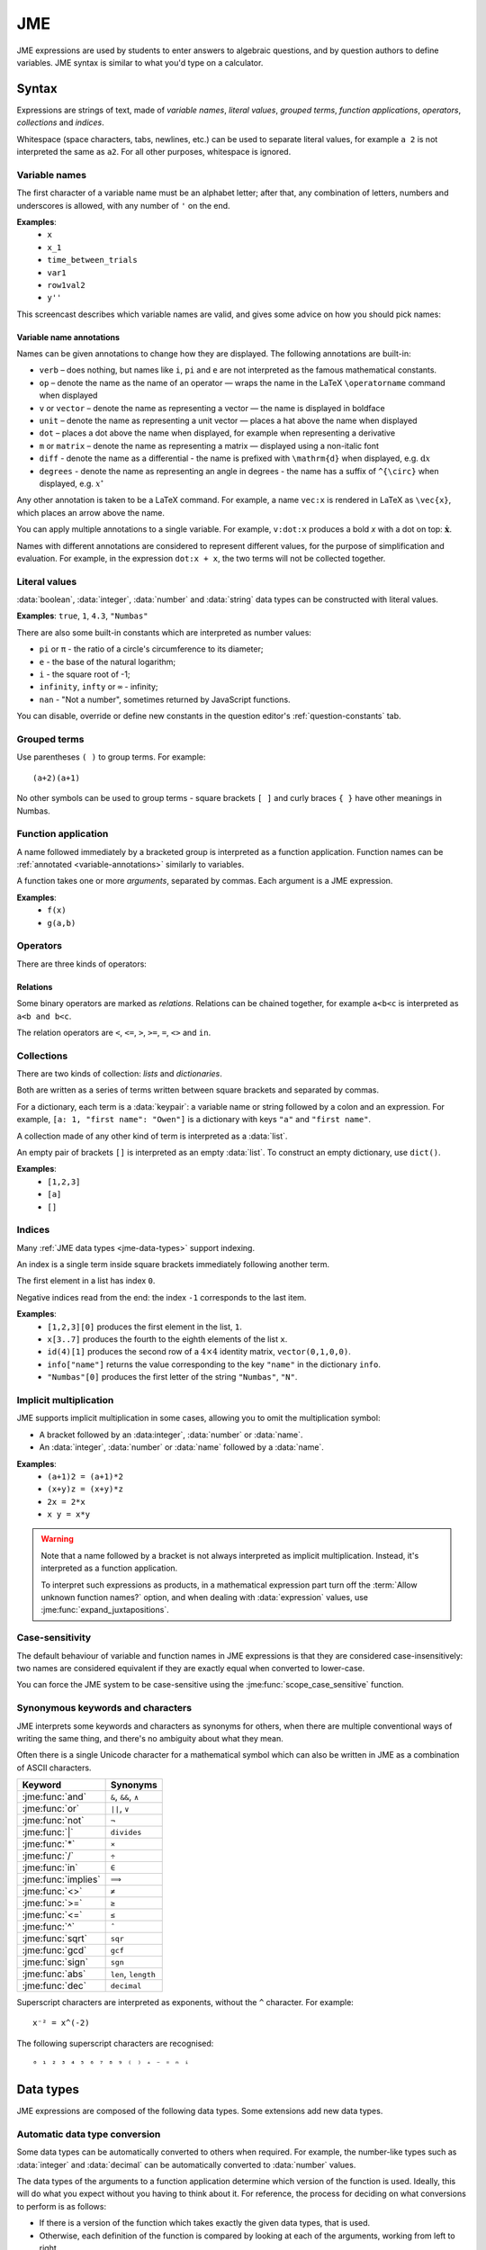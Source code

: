 .. role:: no-test

.. _jme:

JME
===

JME expressions are used by students to enter answers to algebraic questions, and by question authors to define variables.
JME syntax is similar to what you'd type on a calculator.

.. _jme-syntax:

Syntax
******

Expressions are strings of text, made of *variable names*, *literal values*, *grouped terms*, *function applications*, *operators*, *collections* and *indices*.

Whitespace (space characters, tabs, newlines, etc.) can be used to separate literal values, for example ``a 2`` is not interpreted the same as ``a2``. 
For all other purposes, whitespace is ignored.

.. _variable-names:

Variable names
--------------

The first character of a variable name must be an alphabet letter; after that, any combination of letters, numbers and underscores is allowed, with any number of ``'`` on the end.

**Examples**:
    * ``x``
    * ``x_1``
    * ``time_between_trials``
    * ``var1``
    * ``row1val2``
    * ``y''``

This screencast describes which variable names are valid, and gives some advice on how you should pick names:

.. raw:: html

    <iframe src="https://player.vimeo.com/video/167085662" width="640" height="360" frameborder="0" webkitallowfullscreen mozallowfullscreen allowfullscreen></iframe>


.. _variable-annotations:

Variable name annotations
^^^^^^^^^^^^^^^^^^^^^^^^^

Names can be given annotations to change how they are displayed.
The following annotations are built-in:

* ``verb`` – does nothing, but names like ``i``, ``pi`` and ``e`` are not interpreted as the famous mathematical constants.
* ``op`` – denote the name as the name of an operator — wraps the name in the LaTeX ``\operatorname`` command when displayed
* ``v`` or ``vector`` – denote the name as representing a vector — the name is displayed in boldface
* ``unit`` – denote the name as representing a unit vector — places a hat above the name when displayed
* ``dot`` – places a dot above the name when displayed, for example when representing a derivative
* ``m`` or ``matrix`` – denote the name as representing a matrix — displayed using a non-italic font
* ``diff`` - denote the name as a differential - the name is prefixed with ``\mathrm{d}`` when displayed, e.g. :math:`\mathrm{d}x`
* ``degrees`` - denote the name as representing an angle in degrees - the name has a suffix of ``^{\circ}`` when displayed, e.g. :math:`x^{\circ}`

Any other annotation is taken to be a LaTeX command.
For example, a name ``vec:x`` is rendered in LaTeX as ``\vec{x}``, which places an arrow above the name.

You can apply multiple annotations to a single variable.
For example, ``v:dot:x`` produces a bold *x* with a dot on top: :math:`\boldsymbol{\dot{x}}`.

Names with different annotations are considered to represent different values, for the purpose of simplification and evaluation.
For example, in the expression ``dot:x + x``, the two terms will not be collected together.

Literal values
--------------

:data:`boolean`, :data:`integer`, :data:`number` and :data:`string` data types can be constructed with literal values.

**Examples**: ``true``, ``1``, ``4.3``, ``"Numbas"``

There are also some built-in constants which are interpreted as number values:

* ``pi`` or ``π`` - the ratio of a circle's circumference to its diameter;
* ``e`` - the base of the natural logarithm;
* ``i`` - the square root of -1;
* ``infinity``, ``infty`` or ``∞`` - infinity;
* ``nan`` - "Not a number", sometimes returned by JavaScript functions.

You can disable, override or define new constants in the question editor's :ref:`question-constants` tab.

Grouped terms
-------------

Use parentheses ``( )`` to group terms.
For example::

    (a+2)(a+1)

No other symbols can be used to group terms - square brackets ``[ ]`` and curly braces ``{ }`` have other meanings in Numbas.

Function application
--------------------

A name followed immediately by a bracketed group is interpreted as a function application.
Function names can be :ref:`annotated <variable-annotations>` similarly to variables.

A function takes one or more *arguments*, separated by commas.
Each argument is a JME expression.

**Examples**:
    * ``f(x)``
    * ``g(a,b)``

Operators
---------

There are three kinds of operators:

.. glossary::

    Binary

        A symbol written between two terms, for example ``a + b`` (":math:`a` plus :math:`b`").
        Each binary operator has a *precedence* which determines when it is evaluated in relation to other operators.

    Prefix
    
        A symbol written to the left of a term, for example ``!a`` ("not :math:`a`").

    Postfix

        A symbol written to the right of a term, for example ``a!`` (":math:`a` factorial").

Relations
^^^^^^^^^

Some binary operators are marked as *relations*.
Relations can be chained together, for example ``a<b<c`` is interpreted as ``a<b and b<c``.

The relation operators are ``<``, ``<=``, ``>``, ``>=``, ``=``, ``<>`` and ``in``.

Collections
-----------

There are two kinds of collection: *lists* and *dictionaries*.

Both are written as a series of terms written between square brackets and separated by commas.

For a dictionary, each term is a :data:`keypair`: a variable name or string followed by a colon and an expression.
For example, ``[a: 1, "first name": "Owen"]`` is a dictionary with keys ``"a"`` and ``"first name"``.

A collection made of any other kind of term is interpreted as a :data:`list`.

An empty pair of brackets ``[]`` is interpreted as an empty :data:`list`.
To construct an empty dictionary, use ``dict()``.

**Examples**:
    * ``[1,2,3]``
    * ``[a]``
    * ``[]``

Indices
-------

Many :ref:`JME data types <jme-data-types>` support indexing.

An index is a single term inside square brackets immediately following another term.

The first element in a list has index ``0``.

Negative indices read from the end: the index ``-1`` corresponds to the last item.

**Examples**:
    * ``[1,2,3][0]`` produces the first element in the list, ``1``.
    * ``x[3..7]`` produces the fourth to the eighth elements of the list ``x``.
    * ``id(4)[1]`` produces the second row of a :math:`4 \times 4` identity matrix, ``vector(0,1,0,0)``.
    * ``info["name"]`` returns the value corresponding to the key ``"name"`` in the dictionary ``info``.
    * ``"Numbas"[0]`` produces the first letter of the string ``"Numbas"``, ``"N"``.

Implicit multiplication
-----------------------

JME supports implicit multiplication in some cases, allowing you to omit the multiplication symbol:

* A bracket followed by an :data:integer`, :data:`number` or :data:`name`.
* An :data:`integer`, :data:`number` or :data:`name` followed by a :data:`name`.

**Examples**:
    * ``(a+1)2 = (a+1)*2``
    * ``(x+y)z = (x+y)*z``
    * ``2x = 2*x``
    * ``x y = x*y``

.. warning::
    Note that a name followed by a bracket is not always interpreted as implicit multiplication.
    Instead, it's interpreted as a function application.

    To interpret such expressions as products, in a mathematical expression part turn off the :term:`Allow unknown function names?` option, and when dealing with :data:`expression` values, use :jme:func:`expand_juxtapositions`.

.. _jme-case-sensitivity:

Case-sensitivity
----------------

The default behaviour of variable and function names in JME expressions is that they are considered case-insensitively: two names are considered equivalent if they are exactly equal when converted to lower-case.

You can force the JME system to be case-sensitive using the :jme:func:`scope_case_sensitive` function.


Synonymous keywords and characters
----------------------------------

JME interprets some keywords and characters as synonyms for others, when there are multiple conventional ways of writing the same thing, and there's no ambiguity about what they mean.

Often there is a single Unicode character for a mathematical symbol which can also be written in JME as a combination of ASCII characters.

.. list-table::
    :header-rows: 1

    * - Keyword
      - Synonyms
    * - :jme:func:`and`
      - ``&``, ``&&``, ``∧``
    * - :jme:func:`or`
      - ``||``, ``∨``
    * - :jme:func:`not`
      - ``¬``
    * - :jme:func:`|`
      - ``divides``
    * - :jme:func:`*`
      - ``×``
    * - :jme:func:`/`
      - ``÷``
    * - :jme:func:`in`
      - ``∈``
    * - :jme:func:`implies`
      - ``⟹``
    * - :jme:func:`<>`
      - ``≠``
    * - :jme:func:`>=`
      - ``≥``
    * - :jme:func:`<=`
      - ``≤``
    * - :jme:func:`^`
      - ``ˆ``
    * - :jme:func:`sqrt`
      - ``sqr``
    * - :jme:func:`gcd`
      - ``gcf``
    * - :jme:func:`sign`
      - ``sgn``
    * - :jme:func:`abs`
      - ``len``, ``length``
    * - :jme:func:`dec`
      - ``decimal``

Superscript characters are interpreted as exponents, without the ``^`` character. 
For example::

    x⁻² = x^(-2)

The following superscript characters are recognised::

    ⁰ ¹ ² ³ ⁴ ⁵ ⁶ ⁷ ⁸ ⁹ ⁽ ⁾ ⁺ ⁻ ⁼ ⁿ ⁱ

.. _jme-data-types:

Data types
**********

JME expressions are composed of the following data types.
Some extensions add new data types.

.. data:: number

    A real or complex floating-point number.

    ``i``, ``e``, ``infinity`` and ``pi`` are normally defined as the imaginary unit, the base of the natural logarithm, ∞ and π, respectively.
    Within a question you can remove or override these using the :ref:`question-constants` tab.

    **Examples**: ``0.0``, ``-1.0``, ``0.234``, ``i``, ``e``, ``pi``

    Numbers of this type are represented using JavaScript's built-in ``Number`` object, which is a 64-bit IEEE 754 floating-point number.
    This representation offers a very good compromise between precision and the range of values that can be stored, but can behave in unexpected ways.
    Accuracy is easily lost when dealing with very big or very small numbers, and on division.

    See functions related to :ref:`jme-fns-arithmetic`, :ref:`jme-fns-number-operations`, :ref:`jme-fns-trigonometry` and :ref:`jme-fns-number-theory`.

    **Automatically converts to:**
        * :data:`decimal`

.. data:: integer

    An element of the set of integers, :math:`\mathbb{Z}`.

    **Examples**: ``0``, ``1``, ``-2``, ``431``.

    **Automatically converts to:**
        * :data:`number`
        * :data:`rational`
        * :data:`decimal`

.. data:: rational

    A fraction; an element of the set of rationals, :math:`\mathbb{Q}`.
    The numerator and denominator are integers.

    Instances of this data type may be top-heavy, with numerator bigger than the denominator, and are not required to be reduced.

    **Examples**: ``1/1``, ``-34/2``, ``3/4``.

    **Automatically converts to:**
        * :data:`number`
        * :data:`decimal`

.. data:: decimal

    A number with a guaranteed level of precision, and arbitrary order of magnitude.

    Numbers of this type are represented using the `Decimal.js <https://github.com/MikeMcl/decimal.js/>`_ library.
    They're guaranteed to be accurate to 40 significant figures.
    The order of magnitude is stored separately from the significant digits, so there's no loss of precision for very big or very small numbers.

    **Examples**: ``dec(0)``, ``dec("1.23e-5")``, ``6.0221409*10^23``

    **Automatically converts to:**
        * :data:`number`

.. data:: boolean

    Booleans represent either truth or falsity.
    The logical operations and, or and xor operate on and return booleans.

    **Examples**: ``true``, ``false``

    See functions related to :ref:`jme-fns-logic` and :ref:`jme-fns-control-flow`.

.. data:: string

    Use strings to create non-mathematical text.
    Either ``'`` or ``"`` can be used to delimit strings.

    You can escape a character by placing a single backslash character before it.
    The following escape codes have special behaviour:

    ====== =========
    ``\n`` New-line
    ``\{`` ``\{``
    ``\}`` ``\}``
    ====== =========

    If you want to write a string which contains a mixture of single and double quotes, you can delimit it with triple-double-quotes or triple-single-quotes, to save escaping too many characters.

    **Examples**: ``"hello there"``, ``'hello there'``, ``""" I said, "I'm Mike's friend" """``

    See functions related to :ref:`jme-fns-strings`.

.. data:: list

    An ordered list of elements of any data type.

    **Examples**: ``[0,1,2,3]``, ``[a,b,c]``, ``[true,false,true]``

    See functions related to :ref:`jme-fns-lists`.

.. data:: dict

    A 'dictionary', mapping key strings to values of any data type.

    A dictionary is created by enclosing one or more key-value pairs (a string followed by a colon and any JME expression) in square brackets, or with the ``dict`` function.

    Key strings are case-sensitive.

    **Examples**:

    * ``["a": 1, "b": 2]``
    * ``["name": "Tess Tuser", "age": 106, "hobbies": ["reading","writing","arithmetic"] ]``
    * ``dict("key1": 0.1, "key2": 1..3)``
    * ``dict([["key1",1], ["key2",2]])``

    .. warning::
        Because lists and dicts use similar syntax, ``[]`` produces an empty list, **not** an empty dictionary.
        To create an empty dictionary, use ``dict()``.

    See functions related to :ref:`jme-fns-dictionaries` and :ref:`jme-fns-json`.

.. data:: range

    A range ``a..b#c`` represents (roughly) the set of numbers :math:`\{a+nc \: | \: 0 \leq n \leq \frac{b-a}{c} \}`.
    If the step size is zero, then the range is the continuous interval :math:`[a,b]`.

    **Examples**: ``1..3``, ``1..3#0.1``, ``1..3#0``

    See functions related to :ref:`jme-fns-ranges`.

    **Automatically converts to:**
        * :data:`list` - a list of :data:`number` values corresponding to the numbers included in the range. If the step size is zero, an error is thrown.

.. data:: set

    An unordered set of elements of any data type.
    The elements are pairwise distinct - if you create a set from a list with duplicate elements, the resulting set will not contain the duplicates.

    **Examples**: ``set(a,b,c)``, ``set([1,2,3,4])``, ``set(1..5)``

    See functions related to :ref:`jme-fns-sets`.

    **Automatically converts to:**
        * :data:`list`

.. data:: vector

    The components of a vector must be numbers.

    When combining vectors of different dimensions, the smaller vector is padded with zeros to make up the difference.

    **Examples**: ``vector(1,2)``, ``vector([1,2,3,4])``

    See functions related to :ref:`jme-fns-vector-and-matrix-arithmetic`.

    **Automatically converts to:**
        * :data:`list` - a list of :data:`number` values corresponding to the components of the vector.

.. data:: matrix

    Matrices are constructed from lists of numbers, representing the rows.

    When combining matrices of different dimensions, the smaller matrix is padded with zeros to make up the difference.

    To retrieve the ``n`` th row of a matrix ``m``, write ``m[n]``. The row is returned as a :data:`vector` value.
    To retrieve the cell in row ``a`` and column ``b``, write ``m[a][b]``.
    Rows and columns are both numbered starting from zero.

    **Examples**: ``matrix([1,2,3],[4,5,6])``, ``matrix(row1,row2,row3)``

    See functions related to :ref:`jme-fns-vector-and-matrix-arithmetic`.

    **Automatically converts to:**
        * :data:`list` - a list of :data:`vector` values corresponding to the rows of the matrix.

.. data:: name

    A variable name. 
    When an expression is evaluated, all variable names are replaced withe their corresponding value in the current scope.

.. data:: function

    An application of a function.

    **Examples**: ``f(x)``, ``sin(x)``

.. data:: op

    An infix binary operation, or a pre-/post-fix unary operation.

    **Examples**: ``x+y``, ``n!``, ``a and b``

.. data:: html

    An HTML DOM node.

    **Examples**: ``html("<div>things</div>")``

    See functions related to :ref:`jme-fns-html`.

.. data:: expression

    A JME sub-expression.
    Sub-expressions can be simplified, rearranged, pattern-matched, or evaluated using given values for their free variables.

    See functions related to :ref:`jme-fns-subexpressions`.

Automatic data type conversion
------------------------------

Some data types can be automatically converted to others when required.
For example, the number-like types such as :data:`integer` and :data:`decimal` can be automatically converted to :data:`number` values.

The data types of the arguments to a function application determine which version of the function is used.
Ideally, this will do what you expect without you having to think about it.
For reference, the process for deciding on what conversions to perform is as follows:

* If there is a version of the function which takes exactly the given data types, that is used.
* Otherwise, each definition of the function is compared by looking at each of the arguments, working from left to right.
* A definition which does not convert an argument is preferred to one that does.
* If both definitions being compared need to convert an argument, the type that occurs first in the input type's list of automatic conversion methods is used.
  (This follows the order of the types under the "Automatically converts to" headers above)

The following examples illustrate how this works.

.. list-table::
    :widths: 15 15 70
    :header-rows: 1

    * - Expression
      - Type of result
      - Explanation
    * - ``1+3.3``
      - :data:`number`
      - The ``1`` is converted to a :data:`number`, and then added to ``3.3``.
    * - ``1+1/2``
      - :data:`rational`
      - :data:`integer` prefers to convert to :data:`rational` over :data:`number`.
    * - ``1.23+dec("1.2")``
      - :data:`decimal`
      - :data:`decimal` values are preferred to :data:`number` because they're more precise.
    * - ``1/2+0.5``
      - :data:`number`
      - :data:`rational` can convert to :data:`number`, but not the other way round, so :data:`number` addition is used.
    * - ``set(1,2,3,4) except [2]``
      - :data:`list`
      - :func:`except` is only defined on :data:`list` values, so the :data:`set` is converted to a :data:`list` automatically.

.. _jme-functions:

Function reference
******************

.. contents::
    :local:
 

.. _jme-fns-arithmetic:

Arithmetic
----------

.. jme:function:: x+y
    :op: +
    :keywords: add, plus

    Addition.

    **Definitions**:
        * :data:`number`, :data:`number` → :data:`number`
        * :data:`list`, :data:`list` → :data:`list` - concatenate two lists
        * :data:`list`, anything → :data:`list` - add an item to the end of a list
        * :data:`dict`, :data:`dict` → :data:`dict` - merge two dictionaries, with values from the right-hand side taking precedence when the same key is present in both dictionaries.
        * :data:`string`, anything → :data:`string` - convert the right-hand argument to a string, and concatenate
        * anything, :data:`string` → :data:`string` - convert the left-hand argument to a string, and concatenate
        * :data:`vector`, :data:`vector` → :data:`vector`
        * :data:`matrix`, :data:`matrix` → :data:`matrix`
        * :data:`integer`, :data:`integer` → :data:`integer`
        * :data:`rational`, :data:`rational` → :data:`rational`
        * :data:`decimal`, :data:`decimal` → :data:`decimal`
        * :data:`number`, :data:`decimal` → :data:`decimal`

    **Examples**:
        * ``1+2`` → ``3``
        * ``vector(1,2)+vector(3,4)`` → ``vector(4,6)``
        * ``matrix([1,2],[3,4])+matrix([5,6],[7,8])`` → ``matrix([6,8],[10,12])``
        * ``[1,2,3]+4`` → ``[1,2,3,4]``
        * ``[1,2,3]+[4,5,6]`` → ``[1,2,3,4,5,6]``
        * ``"hi "+"there"`` → ``"hi there"``

.. jme:function:: x-y
    :op: -
    :keywords: subtraction, minus

    Subtraction.

    **Definitions**:
        * :data:`number`, :data:`number` → :data:`number`
        * :data:`vector`, :data:`vector` → :data:`vector`
        * :data:`matrix`, :data:`matrix` → :data:`matrix`
        * :data:`integer`, :data:`integer` → :data:`integer`
        * :data:`rational`, :data:`rational` → :data:`rational`
        * :data:`decimal`, :data:`decimal` → :data:`decimal`
        * :data:`number`, :data:`decimal` → :data:`decimal`
        * :data:`set`, :data:`set` → :data:`set`

    **Examples**:
        * ``1-2`` → ``-1``
        * ``vector(3,2)-vector(1,4)`` → ``vector(2,-2)``
        * ``matrix([5,6],[3,4])-matrix([1,2],[7,8])`` → ``matrix([4,4],[-4,-4])``

.. jme:function:: x*y
    :keywords: times, multiply, multiplication, product
    :op: *

    Multiplication.

    **Definitions**:
        * :data:`number`, :data:`number` → :data:`number`
        * :data:`number`, :data:`vector` → :data:`vector`
        * :data:`vector`, :data:`number` → :data:`vector`
        * :data:`matrix`, :data:`vector` → :data:`vector`
        * :data:`number`, :data:`matrix` → :data:`matrix`
        * :data:`matrix`, :data:`number` → :data:`matrix`
        * :data:`matrix`, :data:`matrix` → :data:`matrix`
        * :data:`vector`, :data:`matrix` → :data:`vector`
        * :data:`integer`, :data:`integer` → :data:`integer`
        * :data:`rational`, :data:`rational` → :data:`rational`
        * :data:`decimal`, :data:`decimal` → :data:`decimal`
        * :data:`number`, :data:`decimal` → :data:`decimal`

    **Examples**:
        * ``1*2`` → ``2``
        * ``2*vector(1,2,3)`` → ``vector(2,4,6)``
        * ``matrix([1,2],[3,4])*2`` → ``matrix([2,4],[6,8])``
        * ``matrix([1,2],[3,4])*vector(1,2)`` → ``vector(5,11)``

.. jme:function:: x/y
    :keywords: divide, division, quotient, ratio
    :op: /

    Division.
    Only defined for numbers.

    **Definitions**:
        * :data:`number`, :data:`number` → :data:`number`
        * :data:`matrix`, :data:`number` → :data:`matrix`
        * :data:`vector`, :data:`number` → :data:`vector`
        * :data:`integer`, :data:`integer` → :data:`rational`
        * :data:`rational`, :data:`rational` → :data:`rational`
        * :data:`decimal`, :data:`decimal` → :data:`decimal`
        * :data:`number`, :data:`decimal` → :data:`decimal`

    **Example**:
        * ``1.2/3`` → ``0.4``.

.. jme:function:: x^y
    :keywords: power, exponential
    :op: ^

    Exponentiation.

    ``exp(x)`` is a synonym for ``e^x``.

    **Definitions**:
        * :data:`number`, :data:`number` → :data:`number`
        * :data:`integer`, :data:`integer` → :data:`number`
        * :data:`rational`, :data:`integer` → :data:`rational`
        * :data:`decimal`, :data:`decimal` → :data:`decimal`

    **Examples**:
        * ``3^2`` → ``9``
        * ``e^(pi * i)`` → ``-1``


.. jme:function:: exp(x)
    :keywords: power, exponential

    :math:`e^x` - a synonym for ``e^x``.

    **Definitions**:
        * :data:`number` → :data:`number`

    **Examples**:
        * ``exp(1)`` → ``e``

.. _jme-fns-number-operations:

Number operations
-----------------

.. jme:function:: decimal(n)
                  decimal(x)
                  dec(x)
    :noexamples:

    Construct a :data:`decimal` value.
    Any string accepted by `Decimal.js <https://github.com/MikeMcl/decimal.js/>`_ is accepted.

    **Definitions**:
        * :data:`number` → :data:`decimal`
        * :data:`string` → :data:`decimal`

.. jme:function:: rational(n)

    Convert ``n`` to a rational number, taking an approximation when necessary.

    **Definition**:
        * :data:`number` → :data:`rational`
        
    **Example**:
        * ``rational(pi)`` → ``355/113``

.. jme:function:: int(n)
    :keywords: integer

    Convert ``n`` to an integer, rounding to the nearest integer.

    **Definitions**:
        * :data:`number` → :data:`integer`

    **Example**:
        * ``int(3.0)`` → ``3``

.. jme:function:: abs(x)
              len(x)
              length(x)
    :keywords: absolute value, modulus, length, size

    Absolute value, length, or modulus.

    **Definitions**:
        * :data:`number` → :data:`number`
        * :data:`string` → :data:`number` - the number of characters
        * :data:`list` → :data:`number` - the number of elements
        * :data:`range` → :data:`number` - the difference between the upper and lower bound
        * :data:`vector` → :data:`number`
        * :data:`dict` → :data:`number` - the number of keys
        * :data:`decimal` → :data:`decimal`
        * :data:`set` → :data:`number` - the number of elements

    **Examples**:
        * ``abs(-8)`` → ``8``
        * ``abs(3-4i)`` → ``5``
        * ``abs("Hello")`` → ``5``
        * ``abs([1,2,3])`` → ``3``
        * ``len([1,2,3])`` → ``3``
        * ``len(set([1,2,2]))`` → ``2``
        * ``length(vector(3,4))`` → ``5``
        * ``abs(vector(3,4,12))`` → ``13``
        * ``len(["a": 1, "b": 2, "c": 1])`` → ``3``

.. jme:function:: arg(z)
    :keywords: argument, direction

    Argument of a complex number.

    **Definitions**:
        * :data:`number` → :data:`number`

    **Example**:
        * ``arg(-1)`` → ``pi``

.. jme:function:: re(z)
    :keywords: real part

    Real part of a complex number.

    **Definitions**:
        * :data:`number` → :data:`number`

    **Example**:
        * ``re(1+2i)`` → ``1``

.. jme:function:: im(z)
    :keywords: imaginary part

    Imaginary part of a complex number.

    **Definitions**:
        * :data:`number` → :data:`number`

    **Example**:
        * ``im(1+2i)`` → ``2``

.. jme:function:: conj(z)
    :keywords: conjugate, complex

    Complex conjugate.

    **Definitions**:
        * :data:`number` → :data:`number`

    **Example**:
        * ``conj(1+i)`` → ``1-i``

.. jme:function:: isint(x)
    :keywords: integer, test

    Returns ``true`` if ``x`` is an integer - that is, it is real and has no fractional part.

    **Definitions**:
        * :data:`number` → :data:`boolean`
        * :data:`decimal` → :data:`boolean`

    **Example**:
        * ``isint(4.0)`` → ``true``

.. jme:function:: iszero(n)
    :keywords: integer, test, zero

    Returns ``true`` when ``n`` is exactly 0.

    **Definitions**:
        * :data:`decimal` → :data:`boolean`

    **Examples**:
        * ``iszero(0)`` → ``true``
        * ``iszero(1)`` → ``false``
        * ``iszero(dec(0))`` → ``true``
        * ``iszero(sin(pi/2)-1)`` → ``true``

.. jme:function:: sqrt(x)
              sqr(x)
    :keywords: square root

    Square root of a number.

    **Examples**:
        * ``sqrt(4)`` → ``2``
        * ``sqrt(-1)`` → ``i``

.. jme:function:: root(x,n)
    :keywords: root, power

    ``n``:sup:`th` root of ``x``.

    **Definitions**:
        * :data:`number`, :data:`number` → :data:`number`

    **Example**:
        * ``root(8,3)`` → ``2``.

.. jme:function:: ln(x)
    :keywords: logarithm, natural

    Natural logarithm.

    **Definitions**:
        * :data:`number` → :data:`number`
        * :data:`decimal` → :data:`decimal`

    **Example**:
        * ``ln(e)`` → ``1``

.. jme:function:: log(x,b)
    :keywords: logarithm, arbitrary, base

    Logarithm with base ``b``, or base 10 if ``b`` is not given.

    **Definitions**:
        * :data:`number` → :data:`number`
        * :data:`number`, :data:`number` → :data:`number`
        * :data:`decimal` → :data:`decimal`
        * :data:`decimal`, :data:`decimal` → :data:`decimal`

    **Example**:
        * ``log(100)`` → ``2``.
        * ``log(343,7)`` → ``3``.

.. jme:function:: degrees(x)
    :keywords: radians, convert, angle

    Convert radians to degrees.

    **Definitions**:
        * :data:`number` → :data:`number`

    **Example**:
        * ``degrees(pi/2)`` → ``90``

.. jme:function:: radians(x)
    :keywords: degrees, convert, angle

    Convert degrees to radians.

    **Example**:
        * ``radians(180)`` → ``pi``

.. jme:function:: sign(x)
              sgn(x)
    :keywords: positive, negative

    Sign of a number.
    Equivalent to :math:`\frac{x}{|x|}`, or 0 when ``x`` is 0.

    **Definitions**:
        * :data:`number` → :data:`number`

    **Examples**:
        * ``sign(3)`` → ``1``
        * ``sign(-3)`` → ``-1``

.. jme:function:: max(a,b)
    :keywords: maximum

    Greatest of the given numbers.

    **Definitions**:
        * :data:`number`, :data:`number` → :data:`number`
        * list of :data:`number` → :data:`number`
        * :data:`integer`, :data:`integer` → :data:`integer`
        * list of :data:`integer` → :data:`integer`
        * :data:`rational`, :data:`rational` → :data:`rational`
        * list of :data:`rational` → :data:`rational`
        * :data:`decimal`, :data:`decimal` → :data:`decimal`
        * list of :data:`decimal` → :data:`decimal`

    **Example**:
        * ``max(46,2)`` → ``46``
        * ``max([1,2,3])`` → ``3``

.. jme:function:: min(a,b)
        min(numbers)
    :keywords: minimum

    Least of the given numbers.

    **Definitions**:
        * :data:`number`, :data:`number` → :data:`number`
        * list of :data:`number` → :data:`number`
        * :data:`integer`, :data:`integer` → :data:`integer`
        * list of :data:`integer` → :data:`integer`
        * :data:`rational`, :data:`rational` → :data:`rational`
        * list of :data:`rational` → :data:`rational`
        * :data:`decimal`, :data:`decimal` → :data:`decimal`
        * list of :data:`decimal` → :data:`decimal`

    **Example**:
        * ``min(3,2)`` → ``2``
        * ``min([1,2,3])`` → ``1``
        * ``min(1/2, 2/3)`` → ``1/2``

.. jme:function:: clamp(x,a,b)
    :keywords: restrict

    Return the point nearest to ``x`` in the interval :math:`[a,b]`.
    
    Equivalent to ``max(a,min(x,b))``.

    **Definitions**:
        * :data:`number`, :data:`number`, :data:`number` → :data:`number`

    **Example**:
        * ``clamp(1,0,2)`` → ``1``
        * ``clamp(-1,0,2)`` → ``0``
        * ``clamp(3,0,2)`` → ``2``

.. jme:function:: precround(n,d)
    :keywords: round, decimal, places

    Round ``n`` to ``d`` decimal places.
    On matrices and vectors, this rounds each element independently.

    **Definitions**:
        * :data:`number`, :data:`number` → :data:`number`
        * :data:`matrix`, :data:`number` → :data:`matrix`
        * :data:`vector`, :data:`number` → :data:`vector`
        * :data:`decimal`, :data:`integer` → :data:`decimal`

    **Examples**:
        * ``precround(pi,5)`` → ``3.14159``
        * ``precround(21.3,5)`` → ``21.30000``
        * ``precround(matrix([[0.123,4.56],[54,98.765]]),2)`` → ``matrix([0.12,4.56],[54.00,98.77])``
        * ``precround(vector(1/3,2/3),1)`` → ``vector(0.3,0.7)``

.. jme:function:: siground(n,f)
    :keywords: round, significant, figures

    Round ``n`` to ``f`` significant figures.
    On matrices and vectors, this rounds each element independently.

    **Definitions**:
        * :data:`number`, :data:`number` → :data:`number`
        * :data:`matrix`, :data:`number` → :data:`matrix`
        * :data:`vector`, :data:`number` → :data:`vector`
        * :data:`decimal`, :data:`integer` → :data:`decimal`

    **Examples**:
        * ``siground(pi,3)`` → ``3.14``
        * ``siground(21.3,5)`` → ``21.300``
        * ``siground(matrix([[0.123,4.56],[54,98.765]]),2)`` → ``matrix([0.12,4.6],[54,99])``
        * ``siground(vector(10/3,20/3,1),2)`` → ``vector(3.3,6.7,1.0)``

.. jme:function:: with_precision(n, precision, precisionType)
    :keywords: precision
    :noexamples:

    Add or remove a :data:`number` value's precision information.
    This function is used in the attempt suspend data process; it's unlikely you'd want to use it in another context.

    **Definition**:
        * ``with_precision(3.00, 2, "dp")``

.. jme:function:: withintolerance(a,b,t)
    :keywords: close, near, tolerance

    Returns ``true`` if :math:`b-t \leq a \leq b+t`.

    **Definitions**:
        * :data:`number`, :data:`number`, :data:`number` → :data:`boolean`

    **Example**:
        * ``withintolerance(pi,22/7,0.1)`` → ``true``

.. jme:function:: dpformat(n,d,[style])
    :keywords: string, format, decimal, places, write

    Round ``n`` to ``d`` decimal places and return a string, padding with zeros if necessary.

    If ``style`` is given, the number is rendered using the given notation style.
    See the page on :ref:`number-notation` for more on notation styles.

    **Definitions**:
        * :data:`number`, :data:`number` → :data:`string`
        * :data:`number`, :data:`number`, :data:`string` → :data:`string`
        * :data:`decimal`, :data:`integer` → :data:`string`

    **Example**:
        * ``dpformat(1.2,4)`` → ``"1.2000"``

.. jme:function:: countdp(n)
    :keywords: decimal, places

    Assuming ``n`` is a string representing a number, return the number of decimal places used.
    The string is passed through :jme:func:`cleannumber` first.

    **Definitions**:
        * :data:`string` → :data:`number`
        * :data:`decimal` → :data:`integer`

    **Example**:
        * ``countdp("1.0")`` → ``1``
        * ``countdp("1")`` → ``0``
        * ``countdp("not a number")`` → ``0``

.. jme:function:: sigformat(n,d,[style])
    :keywords: string, format, significant, figures, write

    Round ``n`` to ``d`` significant figures and return a string, padding with zeros if necessary.

    **Definitions**:
        * :data:`number`, :data:`number` → :data:`string`
        * :data:`number`, :data:`number`, :data:`string` → :data:`string`
        * :data:`decimal`, :data:`integer` → :data:`string`

    **Example**:
        * ``sigformat(4,3)`` → ``"4.00"``

.. jme:function:: countsigfigs(n)
    :keywords: significant, figures

    Assuming ``n`` is a string representing a number, return the number of significant figures.
    The string is passed through :jme:func:`cleannumber` first.

    **Definitions**:
        * :data:`string` → :data:`number`
        * :data:`decimal` → :data:`integer`

    **Example**:
        * ``countsigfigs("1")`` → ``1``
        * ``countsigfigs("100")`` → ``1``
        * ``countsigfigs("1.0")`` → ``2``
        * ``countsigfigs("not a number")`` → ``0``

.. jme:function:: togivenprecision(str, precisionType, precision, strict)
    :keywords: test, precision, significant, figures, decimal, places

    Returns ``true`` if ``str`` is a string representing a number given to the desired number of decimal places or significant figures.

    ``precisionType`` is either ``"dp"``, for decimal places, or ``"sigfig"``, for significant figures.

    If ``strict`` is ``true``, then trailing zeroes **must** be included.

    **Definitions**:
        * :data:`string`, :data:`string`, :data:`number`, :data:`boolean` → :data:`boolean`

    **Examples**:
        * ``togivenprecision("1","dp",1,true)`` → ``false``
        * ``togivenprecision("1","dp",1,false)`` → ``true``
        * ``togivenprecision("1.0","dp",1,true)`` → ``true``
        * ``togivenprecision("100","sigfig",1,true)`` → ``true``
        * ``togivenprecision("100","sigfig",3,true)`` → ``true``

.. jme:function:: togivenprecision_scientific(str, precisionType, precision)
    :keywords: test, precision, significant, figures, decimal, places

    Returns ``true`` if ``str`` is a string representing a number given to the desired number of decimal places or significant figures in scientific notation.

    This looks only at the significand part.

    A significand of the form ``D.DD`` is considered to be given to 2 decimal places, or three significant figures.

    Trailing zeros must be given: ``1.2`` is only considered to be given to 1 decimal place, and ``1.20`` is only considered to be given to 2 decimal places.

    ``precisionType`` is either ``"dp"``, for decimal places, or ``"sigfig"``, for significant figures.

    If ``strict`` is ``true``, then trailing zeroes **must** be included.

    **Definitions**:
        * :data:`string`, :data:`string`, :data:`number`, :data:`boolean` → :data:`boolean`

    **Examples**:
        * ``togivenprecision_scientific("1e2","dp",0)`` → ``true``
        * ``togivenprecision_scientific("1.0e2","dp",0)`` → ``false``
        * ``togivenprecision_scientific("1.0e2","dp",1)`` → ``true``
        * ``togivenprecision_scientific("1e2","sigfig",1)`` → ``true``
        * ``togivenprecision_scientific("1.0e2","sigfig",1)`` → ``false``
        * ``togivenprecision_scientific("1.0e2","sigfig",2)`` → ``true``
        * ``togivenprecision_scientific("1.23e2","sigfig",3)`` → ``true``
        * ``togivenprecision_scientific("1.23e2","dp",2)`` → ``true``

.. jme:function:: tonearest(a,b)
    :keywords: round, multiple, nearest

    Round ``a`` to the nearest multiple of ``b``.

    **Definitions**:
        * :data:`decimal`, :data:`decimal` → :data:`decimal`

    **Example**:
        * ``tonearest(1.234,0.1)`` → ``1.2``


.. jme:function:: formatnumber(n,style)
    :keywords: string, number, write, convert

    Render the number ``n`` using the given number notation style.

    See the page on :ref:`number-notation` for more on notation styles.

    **Definitions**:
        * :data:`number`, :data:`string` → :data:`string`

    **Example**:
        * ``formatnumber(1234.567,"eu")`` → ``"1.234,567"``

.. jme:function:: scientificnumberlatex(n)
    :keywords: latex, string, write, convert

    Return a LaTeX string representing the given number in scientific notation, :math:`a \times 10^b`.

    This function exists because scientific notation may use superscripts, which aren't easily typeset in plain text.

    **Definitions**:
        * :data:`number` → :data:`string`
        * :data:`decimal` → :data:`string`

    **Example**:
        * ``scientificnumberlatex(123)`` → ``"1.23 \\times 10^{2}"``

.. jme:function:: scientificnumberhtml(n)
    :keywords: html, convert, write, number

    Return an HTML element representing the given number in scientific notation, :math:`a \times 10^b`.

    This function exists because scientific notation may use superscripts, which aren't easily typeset in plain text.

    **Definitions**:
        * :data:`number` → :data:`html`
        * :data:`decimal` → :data:`html`

    **Example**:
        * ``scientificnumberhtml(123)`` → ``html(safe("<span>1.23 × 10<sup>2</sup></span>"))``

.. jme:function:: cleannumber(str, styles)
    :keywords: strip, trim, validate, number

    Clean a string potentially representing a number.
    Remove space, and then try to identify a notation style, and rewrite to the ``plain-en`` style.

    ``styles`` is a list of :ref:`notation styles <number-notation>`.
    If ``styles`` is given, ``str`` will be tested against the given styles.
    If it matches, the string will be rewritten using the matched integer and decimal parts, with punctuation removed and the decimal point changed to a dot.

    **Definitions**:
        * :data:`string`, :data:`list` of :data:`string` → :data:`string`

    **Examples**:
        * ``cleannumber("100 000,02",["si-fr"])`` → ``"100000.02"``
        * ``cleannumber(" 1 ")`` → ``"1"``
        * ``cleannumber("1.0")`` → ``"1.0"``

.. jme:function:: matchnumber(str,styles)
    :keywords: test, number, representation, string

    Try to match a string representing a number in any of the given styles at the start of the given string, and return both the matched text and a corresponding :data:`number` value.

    **Definitions**:
        * :data:`string`, :data:`list` of :data:`string` → :data:`list`

    **Examples**:
        * ``matchnumber("1.234",["plain","eu"])`` → ``[ "1.234", 1.234 ]``
        * ``matchnumber("1,234",["plain","eu"])`` → ``[ "1,234", 1.234 ]``
        * ``matchnumber("5 000 things",["plain","si-en"])`` → ``[ "5 000", 5000 ]``
        * ``matchnumber("apple",["plain"])`` → ``[ "", NaN ]``

.. jme:function:: parsenumber(string,style)
    :keywords: parse, convert, number, string

    Parse a string representing a number written in the given style.

    If a list of styles is given, the first that accepts the given string is used.

    See the page on :ref:`number-notation` for more on notation styles.

    **Examples**:
        * ``parsenumber("1 234,567","si-fr")`` → ``1234.567``
        * ``parsenumber("1.001",["si-fr","eu"])`` → ``1001``

.. jme:function:: parsenumber_or_fraction(string,style)
    :keywords: parse, convert, number, fraction, string

    Works the same as :jme:func:`parsenumber`, but also accepts strings of the form ``number/number``, which it interprets as fractions.

    **Example**:
        * ``parsenumber_or_fraction("1/2")`` → ``0.5``

.. jme:function:: parsedecimal(string,style)
    :keywords: parse, convert, number, decimal, string

    Parse a string representing a number written in the given style, and return a :data:`decimal` value.

    If a list of styles is given, the first that accepts the given string is used.

    See the page on :ref:`number-notation` for more on notation styles.

    **Definitions**:
        * :data:`string`, :data:`string` → :data:`decimal`
        * :data:`string`, :data:`list` of :data:`string` → :data:`decimal`

    **Examples**:
        * ``parsedecimal("1 234,567","si-fr")`` → ``dec("1234.567")``
        * ``parsedecimal("1.001",["si-fr","eu"])`` → ``dec("1001")``

.. jme:function:: parsedecimal_or_fraction(string,style)
    :keywords: parse, convert, number, decimal, string, fraction

    Works the same as :jme:func:`parsedecimal`, but also accepts strings of the form ``number/number``, which it interprets as fractions.

    **Definitions**:
        * :data:`string`, :data:`string` → :data:`number`

    **Example**:
        * ``parsedecimal_or_fraction("1/2")`` → ``dec("0.5")``

.. jme:function:: tobinary(n)
    :keywords: convert, number, binary, string, base

    Write the given number in binary: base 2.

    **Definitions**:
        * :data:`integer` → :data:`string`

    **Example**:
        * ``tobinary(13)`` → ``"1101"``

.. jme:function:: tooctal(n)
    :keywords: convert, number, octal, string, base

    Write the given number in octal: base 8.

    **Definitions**:
        * :data:`integer` → :data:`string`

    **Example**:
        * ``tooctal(13)`` → ``"15"``

.. jme:function:: tohexadecimal(n)
    :keywords: convert, number, hexadecimal, string, base

    Write the given number in hexadecimal: base 16.

    **Definitions**:
        * :data:`integer` → :data:`string`

    **Example**:
        * ``tohexadecimal(44)`` → ``"2c"``

.. jme:function:: tobase(n,base)
    :keywords: convert, number, string, base

    Write the given number in the given base.
    ``base`` can be any integer between 2 and 36.

    **Definitions**:
        * :data:`integer`, :data:`integer` → :data:`string`

    **Example**:
        * ``tobase(13,4)`` → ``"31"``
        * ``tobase(13,5)`` → ``"23"``
        * ``tobase(50,20)`` → ``"2a"``

.. jme:function:: frombinary(s)
    :keywords: convert, number, binary, string, base

    Convert a string representing a number written in binary (base 2) to a :data:`integer` value.

    **Definitions**:
        * :data:`string` → :data:`integer`

    **Example**:
        * ``frombinary("1010")`` → ``10``

.. jme:function:: fromoctal(s)
    :keywords: convert, number, octal, string, base

    Convert a string representing a number written in octal (base 8) to a :data:`integer` value.

    **Definitions**:
        * :data:`string` → :data:`integer`

    **Example**:
        * ``fromoctal("54")`` → ``44``

.. jme:function:: fromhexadecimal(s)
    :keywords: convert, number, hexadecimal, string, base

    Convert a string representing a number written in hexadecimal (base 16) to a :data:`integer` value.

    **Definitions**:
        * :data:`string` → :data:`integer`

    **Example**:
        * ``fromhexadecimal("b4")`` → ``180``

.. jme:function:: frombase(s,base)
    :keywords: convert, number, string, base

    Convert a string representing a number written in the given base to a :data:`integer` value.
    ``base`` can be any integer between 2 and 36.

    **Definitions**:
        * :data:`string`, :data:`integer` → :data:`integer`

    **Example**:
        * ``frombase("b4",20)`` → ``224``
        * ``frombase("321",5)`` → ``86``
        * ``frombase("621",5)`` → ``NaN``

.. jme:function:: isnan(n)
    :keywords: test, number, validate, invalid

    Is ``n`` the "not a number" value, ``NaN``?

    **Definitions**:
        * :data:`number` → :data:`boolean`
        * :data:`decimal` → :data:`boolean`

    **Examples**:
        * ``isnan(1)`` → ``false``
        * ``isnan(parsenumber("a","en"))`` → ``true``

.. _jme-fns-trigonometry:

Trigonometry
------------

Trigonometric functions all work in radians, and have as their domain the complex numbers.

.. jme:function:: sin(x)
    :keywords: sine, trigonometry, trigonometric

    Sine.

    **Definitions**:
        * :data:`number` → :data:`number`
        * :data:`decimal` → :data:`decimal`

    **Examples**:
        * ``sin(0)`` → ``0``
        * ``sin(pi/2)`` → ``1``

.. jme:function:: cos(x)
    :keywords: cosine, trigonometry, trigonometric

    Cosine.

    **Definitions**:
        * :data:`number` → :data:`number`
        * :data:`decimal` → :data:`decimal`

    **Examples**:
        * ``cos(0)`` → ``1``
        * ``cos(pi/2)`` → ``0``

.. jme:function:: tan(x)
    :keywords: tangent, trigonometry, trigonometric

    Tangent: :math:`\tan(x) = \frac{\sin(x)}{\cos(x)}`

    **Definitions**:
        * :data:`number` → :data:`number`
        * :data:`decimal` → :data:`decimal`

    **Examples**:
        * ``tan(0)`` → ``0``
        * ``tan(pi/4)`` → ``1``

.. jme:function:: cosec(x)
    :keywords: cosecant, trigonometry, trigonometric

    Cosecant: :math:`\csc(x) = \frac{1}{sin(x)}`

    **Definitions**:
        * :data:`number` → :data:`number`

    **Examples**:
        * ``cosec(pi/2)`` → ``1``
        * ``cosec(pi/6)`` → ``2``

.. jme:function:: sec(x)
    :keywords: trigonometry, trigonometric, secant

    Secant: :math:`\sec(x) = \frac{1}{cos(x)}`

    **Definitions**:
        * :data:`number` → :data:`number`

    **Examples**:
        * ``sec(0)`` → ``1``
        * ``sec(pi/3)`` → ``2``

.. jme:function:: cot(x)
    :keywords: trigonometry, trigonometric, cotangent

    Cotangent: :math:`\cot(x) = \frac{1}{\tan(x)}`

    **Definitions**:
        * :data:`number` → :data:`number`

    **Example**:
        * ``cot(pi/4)`` → ``1``

.. jme:function:: arcsin(x)
    :keywords: trigonometry, trigonometric, arcsine, inverse

    Inverse of :jme:func:`sin`.
    When :math:`x \in [-1,1]`, ``arcsin(x)`` returns a value in :math:`[-\frac{\pi}{2}, \frac{\pi}{2}]`.

    **Definitions**:
        * :data:`number` → :data:`number`
        * :data:`decimal` → :data:`decimal`

    **Example**:
        * ``arcsin(0)`` → ``0``
        * ``arcsin(1)`` → ``1.5707963268``

.. jme:function:: arccos(x)
    :keywords: trigonometry, trigonometric, arccosine, inverse

    Inverse of :jme:func:`cos`.
    When :math:`x \in [-1,1]`, ``arccos(x)`` returns a value in :math:`[0, \frac{\pi}]`.

    **Definitions**:
        * :data:`number` → :data:`number`
        * :data:`decimal` → :data:`decimal`

    **Example**:
        * ``arccos(1)`` → ``0``
        * ``arccos(0)`` → ``1.5707963268``

.. jme:function:: arctan(x)
    :keywords: trigonometry, trigonometric, arctangent, inverse

    Inverse of :jme:func:`tan`.
    When :math:`x` is non-complex, ``arctan(x)`` returns a value in :math:`[-\frac{\pi}{2}, \frac{\pi}{2}]`.

    **Definitions**:
        * :data:`number` → :data:`number`
        * :data:`decimal` → :data:`decimal`

    **Example**:
        * ``arctan(0)`` → ``0``
        * ``arctan(1)`` → ``0.7853981634``

.. jme:function:: atan2(y,x)
    :keywords: trigonometry, trigonometric, arctangent, inverse

    The angle in radians between the positive :math:`x`-axis and the line through the origin and :math:`(x,y)`.
    This is often equivalent to ``arctan(y/x)``, except when :math:`x \lt 0`, when :math:`pi` is either added or subtracted from the result.

    **Definitions**:
        * :data:`number`, :data:`number` → :data:`number`
        * :data:`decimal`, :data:`decimal` → :data:`decimal`

    **Examples**:
        * ``atan2(0,1)`` → ``0``
        * ``atan2(sin(1),cos(1))`` → ``1``
        * ``atan2(sin(pi/4), cos(pi/4)) / pi`` → ``0.25``
        * ``atan2(sin(pi/4), -cos(pi/4)) / pi`` → ``0.75``

.. jme:function:: sinh(x)
    :keywords: hyperbolic, sine

    Hyperbolic sine: :math:`\sinh(x) = \frac{1}{2} \left( \mathrm{e}^x - \mathrm{e}^{-x} \right)`

    **Definitions**:
        * :data:`number` → :data:`number`
        * :data:`decimal` → :data:`decimal`

    **Examples**:
        * ``sinh(0)`` → ``0``
        * ``sinh(1)`` → ``1.1752011936``

.. jme:function:: cosh(x)
    :keywords: hyperbolic, cosine

    Hyperbolic cosine: :math:`\cosh(x) = \frac{1}{2} \left( \mathrm{e}^x + \mathrm{e}^{-x} \right)`

    **Definitions**:
        * :data:`number` → :data:`number`
        * :data:`decimal` → :data:`decimal`

    **Examples**:
        * ``cosh(0)`` → ``1``
        * ``cosh(1)`` → ``1.5430806348``

.. jme:function:: tanh(x)
    :keywords: hyperbolic, tangent

    Hyperbolic tangent: :math:`\tanh(x) = \frac{\sinh(x)}{\cosh(x)}`

    **Definitions**:
        * :data:`number` → :data:`number`
        * :data:`decimal` → :data:`decimal`

    **Examples**:
        * ``tanh(0)`` → ``0``
        * ``tanh(1)`` → ``0.761594156``

.. jme:function:: cosech(x)
    :keywords: hyperbolic, cosecant

    Hyperbolic cosecant: :math:`\operatorname{cosech}(x) = \frac{1}{\sinh(x)}`

    **Definitions**:
        * :data:`number` → :data:`number`

    **Example**:
        * ``cosech(1)`` → ``0.8509181282``

.. jme:function:: sech(x)
    :keywords: hyperbolic, secant

    Hyperbolic secant: :math:`\operatorname{sech}(x) = \frac{1}{\cosh(x)}`

    **Definitions**:
        * :data:`number` → :data:`number`

    **Examples**:
        * ``sech(0)`` → ``1``
        * ``sech(1)`` → ``0.6480542737``

.. jme:function:: coth(x)
    :keywords: hyperbolic, tangent

    Hyperbolic cotangent: :math:`\coth(x) = \frac{1}{\tanh(x)}`

    **Definitions**:
        * :data:`number` → :data:`number`

    **Example**:
        * ``coth(1)`` → ``1.3130352855``

.. jme:function:: arcsinh(x)
    :keywords: hyperbolic, arcsine, inverse

    Inverse of :jme:func:`sinh`.

    **Definitions**:
        * :data:`number` → :data:`number`
        * :data:`decimal` → :data:`decimal`

    **Examples**:
        * ``arcsinh(0)`` → ``0``
        * ``arcsinh(1)`` → ``0.881373587``

.. jme:function:: arccosh(x)
    :keywords: hyperbolic, arccosine, inverse

    Inverse of :jme:func:`cosh`.

    **Definitions**:
        * :data:`number` → :data:`number`
        * :data:`decimal` → :data:`decimal`

    **Examples**:
        * ``arccosh(1)`` → ``0``
        * ``arccosh(2)`` → ``1.3169578969``

.. jme:function:: arctanh(x)
    :keywords: hyperbolic, arctangent, inverse

    Inverse of :jme:func:`tanh`.

    **Definitions**:
        * :data:`number` → :data:`number`
        * :data:`decimal` → :data:`decimal`

    **Examples**:
        * ``arctanh(0)`` → ``0``
        * ``arctanh(0.5)`` → ``0.5493061443``

.. _jme-fns-number-theory:

Number theory
-------------

.. jme:function:: x!
                  fact(x)
    :keywords: factorial
    :op: !

    Factorial.
    When ``x`` is not an integer, :math:`\Gamma(x+1)` is used instead.

    ``fact(x)`` is a synonym for ``x!``.

    **Definitions**:
        * :data:`number` → :data:`number`

    **Examples**:
        * ``fact(3)`` → ``6``
        * ``3!`` → ``6``
        * ``fact(5.5)`` → ``287.885277815``

.. jme:function:: factorise(n)
    :keywords: factorise, prime, number, factorisation

    Factorise ``n``.
    Returns the exponents of the prime factorisation of ``n`` as a list.

    **Definitions**:
        * :data:`number` → :data:`list`

    **Examples**
        * ``factorise(18)`` → ``[1,2]``
        * ``factorise(70)`` → ``[1,0,1,1]``

.. jme:function:: divisors(n)
   :keywords: divisors, factors, number, factorisation

    Returns the divisors of `n` as a list: positive integers :math:`d` such that :math:`d \| n`.

    **Definitions**:
        * :data:`number` → :data:`list`

    **Examples**
        * ``divisors(18)`` → ``[1,2,3,6,9,18]``
        * ``divisors(100)`` → ``[1,2,4,5,10,20,25,50,100]``

.. jme:function:: proper_divisors(n)
   :keywords: divisors, factors, number, factorisation

    Returns the proper divisors of `n` as a list: positive integers :math:`d < n` such that :math:`d \| n`.
    That is, the divisors of `n`, excluding `n` itself.

    **Definitions**:
        * :data:`number` → :data:`list`

    **Examples**
        * ``proper_divisors(18)`` → ``[1,2,3,6,9]``
        * ``proper_divisors(100)`` → ``[1,2,4,5,10,20,25,50]``

.. jme:function:: largest_square_factor(n)
    :keywords: divisor, square, factorisation

    The largest perfect square factor of the given number.

    When the prime factorisation of :math:`n` is :math:`p_1^{x_1} \times \ldots \times p_k^{x_k}`, the largest perfect square factor is `p_1^{2 \lfloor x_1/2 \rfloor} \times ... \times p_k^{2 \lfloor x_k/2}`.

    **Definitions**:
        * :data:`number` → :data:`number`

    **Examples**
        * ``largest_square_factor(15)`` → ``1``
        * ``largest_square_factor(18)`` → ``9``
        * ``largest_square_factor(144)`` → ``144``

.. jme:function:: gamma(x)
    :keywords: number

    Gamma function.

    **Definitions**:
        * :data:`number` → :data:`number`

    **Examples**:
        * ``gamma(3)`` → ``2``
        * ``gamma(1+i)`` → ``0.4980156681 - 0.1549498283i``

.. jme:function:: ceil(x)
    :keywords: ceiling, round, up, integer, nearest

    Round up to the nearest integer.
    When ``x`` is complex, each component is rounded separately.

    **Definitions**:
        * :data:`number` → :data:`number`
        * :data:`decimal` → :data:`decimal`

    **Examples**:
        * ``ceil(3.2)`` → ``4``
        * ``ceil(-1.3+5.4i)`` → ``-1+6i``

.. jme:function:: floor(x)
    :keywords: round, down, integer, nearest

    Round down to the nearest integer.
    When ``x`` is complex, each component is rounded separately.

    **Definitions**:
        * :data:`number` → :data:`number`
        * :data:`decimal` → :data:`decimal`

    **Example**:
        * ``floor(3.5)`` → ``3``

.. jme:function:: round(x)
    :keywords: round, nearest, integer

    Round to the nearest integer.
    ``0.5`` is rounded up.

    **Definitions**:
        * :data:`number` → :data:`number`
        * :data:`decimal` → :data:`decimal`

    **Examples**:
        * ``round(0.1)`` → ``0``
        * ``round(0.9)`` → ``1``
        * ``round(4.5)`` → ``5``
        * ``round(-0.5)`` → ``0``

.. jme:function:: trunc(x)
    :keywords: truncate, integer, round, nearest

    If ``x`` is positive, round down to the nearest integer; if it is negative, round up to the nearest integer.

    **Definitions**:
        * :data:`number` → :data:`number`
        * :data:`decimal` → :data:`decimal`

    **Example**:
        * ``trunc(3.3)`` → ``3``
        * ``trunc(-3.3)`` → ``-3``

.. jme:function:: fract(x)
    :keywords: fractional, part, decimal

    Fractional part of a number.
    Equivalent to ``x-trunc(x)``.

    **Definitions**:
        * :data:`number` → :data:`number`
        * :data:`decimal` → :data:`decimal`

    **Example**:
        * ``fract(4.3)`` → ``0.3``

.. jme:function:: rational_approximation(n,[accuracy])
    :keywords: approximation, fraction, continued

    Compute a rational approximation to the given number by computing terms of its continued fraction, returning the numerator and denominator separately.
    The approximation will be within :math:`e^{-\text{accuracy}}` of the true value; the default value for ``accuracy`` is 15.

    **Definitions**:
        * :data:`number` → :data:`list`
        * :data:`number`, :data:`number` → :data:`list`

    **Examples**:
        * ``rational_approximation(pi)`` → ``[355,113]``
        * ``rational_approximation(pi,3)`` → ``[22,7]``

.. jme:function:: mod(a,b)
    :keywords: modulus, remainder, division, modulo

    Modulo; remainder after integral division, i.e. :math:`a \bmod b`.

    **Definitions**:
        * :data:`number`, :data:`number` → :data:`number`
        * :data:`integer`, :data:`integer` → :data:`integer`
        * :data:`decimal`, :data:`decimal` → :data:`decimal`

    **Example**:
        * ``mod(5,3)`` → ``2``

.. jme:function:: perm(n,k)
    :keywords: permutations, count, combinatoric

    Count permutations, i.e. :math:`^n \kern-2pt P_k = \frac{n!}{(n-k)!}`.

    **Definitions**:
        * :data:`number`, :data:`number` → :data:`number`

    **Example**:
        * ``perm(5,2)`` → ``20``

.. jme:function:: comb(n,k)
    :keywords: combinations, count, combinatoric

    Count combinations, i.e. :math:`^n \kern-2pt C_k = \frac{n!}{k!(n-k)!}`.

    **Definitions**:
        * :data:`number`, :data:`number` → :data:`number`

    **Example**:
        * ``comb(5,2)`` → ``10``.

.. jme:function:: gcd(a,b)
              gcf(a,b)
    :keywords: greatest, common, divisor, factor

    Greatest common divisor of integers ``a`` and ``b``.
    Can also write ``gcf(a,b)``.

    **Definitions**:
        * :data:`number`, :data:`number` → :data:`number`

    **Example**:
        * ``gcd(12,16)`` → ``4``

.. jme:function:: gcd_without_pi_or_i(a,b)
    :keywords: greatest, common, divisor, factor

    Take out factors of :math:`\pi` or :math:`i` from ``a`` and ``b`` before computing their greatest common denominator.

    **Definitions**:
        * :data:`number`, :data:`number` → :data:`number`

    **Example**:
        * ``gcd_without_pi_or_i(6*pi, 9)`` → ``3``

.. jme:function:: coprime(a,b)
    :keywords: test, prime, factorisation

    Are ``a`` and ``b`` coprime? True if their :jme:func:`gcd` is :math:`1`, or if either of ``a`` or ``b`` is not an integer.

    **Definitions**:
        * :data:`number`, :data:`number` → :data:`boolean`

    **Examples**:
        * ``coprime(12,16)`` → ``false``
        * ``coprime(2,3)`` → ``true``
        * ``coprime(1,3)`` → ``true``
        * ``coprime(1,1)`` → ``true``

.. jme:function:: lcm(a,b)
    :keywords: lowest, common, multiple

    Lowest common multiple of integers ``a`` and ``b``.
    Can be used with any number of arguments; it returns the lowest common multiple of all the arguments.

    **Definitions**:
        * :data:`number`, :data:`number` → :data:`number`
        * :data:`list` of :data:`number` → :data:`number`

    **Examples**
        * ``lcm(8,12)`` → ``24``
        * ``lcm(8,12,5)`` → ``120``

.. jme:function:: x|y
                x divides y
    :keywords: divides, test
    :op: |

    ``x`` divides ``y``.

    **Definitions**:
        * :data:`number`, :data:`number` → :data:`boolean`

    **Example**:
        * ``4|8`` → ``true``

.. _jme-fns-vector-and-matrix-arithmetic:

Vector and matrix arithmetic
----------------------------

.. jme:function:: vector(a1,a2,...,aN)
    :keywords: column
    :noexamples:

    Create a vector with given components.
    Alternately, you can create a vector from a single list of numbers.

    **Definitions**:
        * multiple :data:`number` → :data:`vector`
        * :data:`list` of :data:`number` → :data:`vector`

    **Examples**:
        * ``vector(1,2,3)``
        * ``vector([1,2,3])``

.. jme:function:: matrix(row1,row2,...,rowN)
    :keywords: array
    :noexamples:

    Create a matrix with given rows, which should be either vectors or lists of numbers.
    Or, you can pass in a single list of lists of numbers.

    **Definitions**:
        * :data:`list` of :data:`vector` → :data:`matrix`
        * :data:`list` of :data:`list` of :data:`number` → :data:`matrix`
        * :data:`list` of :data:`number` → :data:`matrix` - a matrix with one row.
        * multiple :data:`list` of :data:`number` → :data:`matrix`

    **Examples**:
        * ``matrix([1,2],[3,4])``
        * ``matrix([[1,2],[3,4]])``

.. jme:function:: id(n)
    :keywords: identity, matrix

    Identity matrix with :math:`n` rows and columns.

    **Definitions**:
        * :data:`number` → :data:`matrix`

    **Example**:
        * ``id(3)`` → ``matrix([1,0,0],[0,1,0],[0,0,1])``

.. jme:function:: numrows(matrix)
    :keywords: number, rows, count, matrix

    The number of rows in the given matrix

    **Definitions**:
        * :data:`matrix` → :data:`number`

    **Example**:
        * ``numrows(matrix([1,2],[3,4],[5,6]))`` → ``3``

.. jme:function:: numcolumns(matrix)
    :keywords: number, columns, count, matrix

    The number of columns in the given matrix

    **Definitions**:
        * :data:`matrix` → :data:`number`

    **Example**:
        * ``numcolumns(matrix([1,2],[3,4],[5,6]))`` → ``2``

.. jme:function:: rowvector(a1,a2,...,aN)
    :keywords: vector, transpose, matrix

    Create a row vector (:math:`1 \times n` matrix) with the given components.
    Alternately, you can create a row vector from a single list of numbers.

    **Definitions**:
        * multiple :data:`number` → :data:`matrix`
        * :data:`list` of :data:`number` → :data:`matrix`

    **Examples**:
        * ``rowvector(1,2)`` → ``matrix([1,2])``
        * ``rowvector([1,2])`` → ``matrix([1,2])``

.. jme:function:: dot(x,y)
    :keywords: scalar, product, inner, vectors

    Dot (scalar) product.
    Inputs can be vectors or column matrices.

    **Definitions**:
        * :data:`vector`, :data:`vector` → :data:`number`
        * :data:`matrix`, :data:`vector` → :data:`number`
        * :data:`vector`, :data:`matrix` → :data:`number`
        * :data:`matrix`, :data:`matrix` → :data:`number`

    **Examples**:
        * ``dot(vector(1,2,3),vector(4,5,6))`` → ``32``
        * ``dot(matrix([1],[2]), matrix([3],[4]))`` → ``11``

.. jme:function:: cross(x,y)
    :keywords: product, matrix, vectors

    Cross product.
    Inputs can be vectors or column matrices.

    **Definitions**:
        * :data:`vector`, :data:`vector` → :data:`vector`
        * :data:`matrix`, :data:`vector` → :data:`vector`
        * :data:`vector`, :data:`matrix` → :data:`vector`
        * :data:`matrix`, :data:`matrix` → :data:`vector`

    **Examples**:
        * ``cross(vector(1,2,3),vector(4,5,6))`` → ``vector(-3,6,-3)``
        * ``cross(matrix([1],[2],[3]), matrix([4],[5],[6]))`` → ``vector(-3,6,-3)``

.. jme:function:: angle(a,b)
    :keywords: between, vectors

    Angle between vectors ``a`` and ``b``, in radians.
    Returns ``0`` if either ``a`` or ``b`` has length 0.

    **Definitions**:
        * :data:`vector`, :data:`vector` → :data:`number`

    **Example**:
        * ``angle(vector(1,0),vector(0,1))`` → ``1.5707963268``

.. jme:function:: is_zero(x)
    :keywords: test, zero, vector

    Returns ``true`` if every component of the vector ``x`` is zero.

    **Definitions**:
        * :data:`vector` → :data:`boolean`

    **Example**:
        * ``is_zero(vector(0,0,0))`` → ``true``

.. jme:function:: is_scalar_multiple(u,v,[rel_tol],[abs_tol])
    :keywords: test, scalar, multiple, vector

    Returns ``true`` if ``u`` is a scalar multiple of ``v``. 
    That is, if ``u = k*v`` for some real number ``k``.

    The optional arguments ``rel_tol`` and ``abs_tol`` specify the relative and absolute tolerance of the equality check for each component; see :jme:func:`isclose`.

    **Definitions**:
        * :data:`vector`, :data:`vector`, :data:`number`, :data:`number` → :data:`boolean`

    **Example**:
        * ``is_scalar_multiple(vector(1,2,3), vector(2,4,6))`` → ``true``
        * ``is_scalar_multiple(vector(1,2,3), vector(3,4,5))`` → ``false``
        * ``is_scalar_multiple(vector(1.01,2.01,3.01), vector(2,4,6), 0.1, 0.1)`` → ``true``

.. jme:function:: det(x)
    :keywords: determinant, matrix, modulus

    Determinant of a matrix.
    Throws an error if used on anything larger than a 3×3 matrix.

    **Definitions**:
        * :data:`matrix` → :data:`number`

    **Examples**:
        * ``det(matrix([1,2],[3,4]))`` → ``-2``
        * ``det(matrix([1,2,3],[4,5,6],[7,8,9]))`` → ``0``

.. jme:function:: transpose(x)
    :keywords: turn, matrix

    Matrix transpose.

    **Definitions**:
        * :data:`vector` → :data:`matrix` - returns a single-row matrix.
        * :data:`matrix` → :data:`matrix`

    **Examples**:
        * ``transpose(matrix([1,2],[3,4]))`` → ``matrix([1,3],[2,4])``
        * ``transpose(vector(1,2,3))`` → ``matrix([1,2,3])``

.. jme:function:: sum_cells(m)
    :keywords: cells, add, total

    Calculate the sum of all the cells in a matrix.

    **Definitions**:
        * :data:`matrix` → :data:`number`

    **Example**:
        * ``sum_cells(matrix([1,2],[3,4]))`` → ``10``

.. jme:function:: augment(m1,m2)
                  combine_horizontally(m1,m2)
    :keywords: augmented, combine, horizontally, matrices, matrix

    Combine two matrices horizontally: given a :math:`r_1 \times c_1` matrix ``m1`` and a :math:`r_2 \times c_2` matrix ``m2``, returns a new :math:`\max(r_1,r_2) \times (c_1+c_2)` matrix formed by putting the two matrices side, and padding with zeros where necessary.

    **Definitions**:
        * :data:`matrix`, :data:`matrix` → :data:`matrix`

    **Example**:
        * ``augment(id(2), matrix([3],[4],[5]))`` → ``matrix([1,0,3],[0,1,4],[0,0,5])``

.. jme:function:: stack(m1,m2)
                  combine_vertically(m1,m2)
    :keywords: stacked, combine, vertically, matrices, matrix

    Combine two matrices vertically: given a :math:`r_1 \times c_1` matrix ``m1`` and a :math:`r_2 \times c_2` matrix ``m2``, returns a new :math:`(r_1 + r_2) \times \max(c_1,c_2)` matrix formed by putting ``m1`` above ``m2``, and padding with zeros where necessary.

    **Definitions**:
        * :data:`matrix`, :data:`matrix` → :data:`matrix`

    **Example**:
        * ``stack(id(3), matrix([3,4]))`` → ``matrix([1,0,0],[0,1,0],[0,0,1],[3,4,0])``

.. jme:function:: combine_diagonally(m1,m2)
    :keywords: stacked, combine, vertically, matrices, matrix

    Combine two matrices diagonally: given a :math:`r_1 \times c_1` matrix ``m1`` and a :math:`r_2 \times c_2` matrix ``m2``, returns a new :math:`(r_1 + r_2) \times (c_1 + c_2)` matrix whose top-left quadrant is ``m1`` and bottom-right quadrant is ``m2``.

    **Definitions**:
        * :data:`matrix`, :data:`matrix` → :data:`matrix`

    **Example**:
        * ``combine_diagonally(id(3), matrix([3,4],[5,6]))`` → ``matrix([1,0,0,0,0],[0,1,0,0,0],[0,0,1,0,0],[0,0,0,3,4],[0,0,0,5,6])``

.. jme:function:: lu_decomposition(m)
    :keywords: matrices, matrix, decomposition, decompose, upper, lower, triangular

    Perform LU-decomposition: decompose the given matrix into a lower-triangular matrix :math:`L` and an upper-triangular matrix :math:`U`, such that :math:`m = LU`.

    The matrix must be square.

    Returns a list ``[L, U]``.

    **Definitions**:
        * :data:`matrix` → :data:`list`

    **Example**:
        * ``lu_decomposition(matrix([1,2,3],[4,5,6],[7,8,10]))`` → ``[ matrix([1,0,0],[4,-3,0],[7,-6,1]), matrix([1,2,3],[0,1,2],[0,0,1]) ]``

.. jme:function:: gauss_jordan_elimination(m)
    :keywords: matrices, matrix, gaussian, gauss, jordan, elimination, row, reduction, reduced, echelon, form

    Perform Gaussian elimination: given a :math:`m \times n` matrix, where :math:`n \geq m`, reduce the rows so that the leading coefficient in each row is :math:`1`, and every column containing a leading coefficient has zeros in every other row.

    **Definitions**:
        * :data:`matrix` → :data:`matrix`

    **Example**:
        * ``gauss_jordan_elimination(matrix([1,2,3,5],[5,6,9,11],[6,9,12,15]))`` → ``matrix([1,0,0,-2],[0,1,0,-1],[0,0,1,3])``

.. jme:function:: inverse(m)
    :keywords: invert, matrix, matrices

    Find the inverse of the given square matrix.

    If the matrix is not invertible, an error will be thrown.

    **Definitions**:
        * :data:`matrix` → :data:`matrix`

    **Example**:
        * ``inverse(matrix([1,2,3],[5,6,9],[4,8,14]))`` → ``matrix([-1.5,0.5,0],[4.25,-0.25,-0.75],[-2,0,0.5])``

.. _jme-fns-strings:

Strings
------------------

.. jme:function:: x[n]
    :keywords: index, access, list
    :op: listval

    Get the Nth character of the string ``x``.
    Indices start at 0.

    **Example**:
        * ``"hello"[1]`` → ``"e"``

.. jme:function:: x[a..b]
    :keywords: slice, list
    :op: listval

    Slice the string ``x`` - get the substring between the given indices.
    Note that indices start at 0, and the final index is not included.

    **Example**:
        * ``"hello"[1..4]`` → ``"ell"``

.. jme:function:: substring in string
    :keywords: test, contains, string
    :op: in

    Test if ``substring`` occurs anywhere in ``string``.
    This is case-sensitive.

    **Example**:
        * ``"plain" in "explains"`` → ``true``

.. jme:function:: string(x)
    :keywords: convert, string, write

    Convert ``x`` to a string.

    When converting a :data:`expression` value to a string, you can give a list of :ref:`display options <jme-display-options>` as a second argument, either as a comma-separated string or a list of strings.

    **Definitions**:
        * :data:`number` → :data:`string` - rendered using the ``plain-en`` :ref:`notation style <number-notation>`.
        * :data:`integer` → :data:`string`
        * :data:`rational` → :data:`string`
        * :data:`decimal` → :data:`string`
        * :data:`name` → :data:`string`
        * :data:`expression` → :data:`string`
        * :data:`expression`, :data:`string` or :data:`list of string` → :data:`string`

    **Example**:
        * ``string(123)`` → ``"123"``
        * ``string(x)`` → ``"x"``
        * ``string(expression("0.5"))`` → ``"0.5"``
        * ``string(expression("0.5"),"fractionNumbers")`` → ``"1/2"``


.. jme:function:: latex(x)
    :keywords: convert, string, latex

    Mark string ``x`` as containing raw LaTeX, so when it's included in a mathmode environment it doesn't get wrapped in a ``\textrm`` environment.

    If ``x`` is a :data:`expression` value, it's rendered to LaTeX.

    Note that backslashes must be double up, because the backslash is an escape character in JME strings.

    **Definitions**:
        * :data:`string` → :data:`string`
        * :data:`expression` → :data:`string`

    **Example**:
        * ``latex('\\frac{1}{2}')``.
        * ``latex(expression("x^2 + 3/4"))`` → ``"x^{2} + \\frac{3}{4}"``

.. jme:function:: safe(x)
    :keywords: raw, string
    :noexamples:

    Mark string ``x`` as safe: don't substitute variable values into it when this expression is evaluated.

    Use this function to preserve curly braces in string literals.

    **Definitions**:
        * :data:`string` → :data:`string`

    **Example**:
        * ``safe('From { to }')``

.. jme:function:: render(x, values)
    :keywords: template, substitute, string

    Substitute variable values into the string ``x``, even if it's marked as safe (see :jme:func:`safe`).

    The optional dictionary ``values`` overrides any previously-defined values of variables.

    **Definitions**:
        * :data:`string`, optional :data:`dict` → :data:`string`

    **Example**:
        * ``render(safe("I have {num_apples} apples."), ["num_apples": 5])`` → ``"I have 5 apples."``
        * ``render(safe("Let $x = \\var{x}$"), ["x": 2])`` → ``"Let $x = {2}$"``

    .. note::
        The variable dependency checker can't establish which variables will be used in the string until ``render`` is evaluated, so you may encounter errors if using ``render`` in the definition of a question variable.
        You can ensure a variable has been evaluated by including it in the ``values`` argument, e.g.::

            render("a is {}",["a": a])

        This function is intended for use primarily in content areas.

.. jme:function:: capitalise(x)
    :keywords: upper, case

    Capitalise the first letter of a string.

    **Definitions**:
        * :data:`string` → :data:`string`

    **Example**:
        * ``capitalise('hello there')`` → ``"Hello there"``

.. jme:function:: pluralise(n,singular,plural)
    :keywords: singular, plural

    Return ``singular`` if ``n`` is 1, otherwise return ``plural``.

    **Definitions**:
        * :data:`number`, :data:`string`, :data:`string` → :data:`string`

    **Example**:
        * ``pluralise(0,"thing","things")`` → ``"things"``
        * ``pluralise(1,"thing","things")`` → ``"thing"``
        * ``pluralise(2,"thing","things")`` → ``"things"``

.. jme:function:: upper(x)
    :keywords: upper, case, capitalise, convert

    Convert string to upper-case.

    **Definitions**:
        * :data:`string` → :data:`string`

    **Example**:
        * ``upper('Hello there')`` → ``"HELLO THERE"``

.. jme:function:: lower(x)
    :keywords: case, convert

    Convert string to lower-case.

    **Definitions**:
        * :data:`string` → :data:`string`

    **Example**:
        * ``lower('CLAUS, Santa')`` → ``"claus, santa"``

.. jme:function:: join(strings, delimiter)
    :keywords: implode, delimiter, concatenate

    Join a list of strings with the given delimiter.

    **Definitions**:
        * :data:`list`, :data:`string` → :data:`string`

    **Example**:
        * ``join(['a','b','c'],',')`` → ``"a,b,c"``

.. jme:function:: split(string,delimiter)
    :keywords: explode, delimiter

    Split a string at every occurrence of ``delimiter``, returning a list of the the remaining pieces.

    **Definitions**:
        * :data:`string`, :data:`string` → :data:`list`

    **Example**:
        * ``split("a,b,c,d",",")`` → ``["a","b","c","d"]``

.. jme:function:: match_regex(pattern,str,flags)
    :keywords: regular, expression, regexp, test, match

    If ``str`` matches the regular expression ``pattern``, returns a list of matched groups, otherwise returns an empty list.

    This function uses `JavaScript regular expression syntax <https://developer.mozilla.org/en-US/docs/Web/JavaScript/Reference/Global_Objects/RegExp>`_.

    ``flags`` is an optional string listing the options flags to use.
    If it's not given, the default value of ``"u"`` is used.

    **Definitions**:
        * :data:`string`, :data:`string` → :data:`list`
        * :data:`string`, :data:`string`, :data:`string` → :data:`list`

    **Examples**:
        * ``match_regex("\\d+","01234")`` → ``["01234"]``
        * ``match_regex("a(b+)","abbbb")`` → ``["abbbb","bbbb"]``
        * ``match_regex("a(b+)","ABBBB")`` → ``[]``
        * ``match_regex("a(b+)","ABBBB","i")`` → ``["ABBBB","BBBB"]``

.. jme:function:: split_regex(string,pattern,flags)
    :keywords: explode, regular, expression, regexp

    Split a string at every occurrence of a substring matching the given regular expression pattern, returning a list of the the remaining pieces.

    ``flags`` is an optional string listing the options flags to use.
    If it's not given, the default value of ``"u"`` is used.

    **Definitions**:
        * :data:`string`, :data:`string` → :data:`list`
        * :data:`string`, :data:`string`, :data:`string` → :data:`list`

    **Example**:
        * ``split_regex("a, b,c, d ",", *")`` → ``["a","b","c","d"]``
        * ``split_regex("this and that AND THIS"," and ","i")`` → ``["this","that","THIS"]``

.. jme:function:: replace_regex(pattern,replacement,string,flags)
    :keywords: substitute, regular, expression, regexp

    Replace a substring of ``string`` matching the given regular expression ``pattern`` with the string ``replacement``.

    ``flags`` is an optional string listing the options flags to use.
    If it's not given, the default value of ``"u"`` is used.

    Remember that backslashes must be doubled up inside JME strings, and curly braces are normally used to substitute in variables.
    You can use the :func:`safe` function to avoid this behaviour.

    To replace all occurrences of the pattern, add the flag ``"g"``.

    **Definitions**:
        * :data:`string`, :data:`string`, :data:`string` → :data:`string`
        * :data:`string`, :data:`string`, :data:`string`, :data:`string`→ :data:`string`

    **Example**:
        * ``replace_regex("day","DAY","Monday Tuesday Wednesday")`` → ``"MonDAY Tuesday Wednesday"``
        * ``replace_regex("day","DAY","Monday Tuesday Wednesday","g")`` → ``"MonDAY TuesDAY WednesDAY"``
        * ``replace_regex("a","o","Aardvark")`` → ``"Aordvark"``
        * ``replace_regex("a","o","Aardvark","i")`` → ``"oardvark"``
        * ``replace_regex("a","o","Aardvark","ig")`` → ``"oordvork"``
        * ``replace_regex(safe("(\\d+)x(\\d+)"),"$1 by $2","32x24")`` → ``"32 by 24"``
        * ``replace_regex(safe("a{2}"),"c","a aa aaa")`` → ``"a c aaa"``

.. jme:function:: trim(str)
    :keywords: whitespace, remove, strip

    Remove whitespace from the start and end of ``str``.

    **Definitions**:
        * :data:`string` → :data:`string`

    **Example**:
        * ``trim(" a string  ")`` → ``"a string"``

.. jme:function:: currency(n,prefix,suffix)
    :keywords: money, symbol, pence, pounds, dollars, cents

    Write a currency amount, with the given prefix or suffix characters.

    **Definitions**:
        * :data:`number`, :data:`string`, :data:`string` → :data:`string`

    **Example**:
        * ``currency(123.321,"£","")`` → ``"£123.32"``

.. jme:function:: separateThousands(n,separator)
    :keywords: commas, thousands, string

    Write a number, with the given separator character between every 3 digits

    To write a number using notation appropriate to a particular culture or context, see :jme:func:`formatnumber`.

    **Definitions**:
        * :data:`number`, :data:`string` → :data:`string`

    **Example**:
        * ``separateThousands(1234567.1234,",")`` → ``"1,234,567.1234"``

.. jme:function:: unpercent(str)
    :keywords: percentage, convert, string

    Get rid of the ``%`` on the end of a percentage and parse as a number, then divide by 100.

    **Definitions**:
        * :data:`string` → :data:`number`

    **Example**:
        * ``unpercent("2%")`` → ``0.02``

.. jme:function:: lpad(str, n, prefix)
    :keywords: pad, left

    Add copies of ``prefix`` to the start of ``str`` until the result is at least ``n`` characters long.

    **Definitions**:
        * :data:`string`, :data:`number`, :data:`string` → :data:`string`

    **Example**:
        * ``lpad("3", 2, "0")`` → ``"03"``

.. jme:function:: rpad(str, n, suffix)
    :keywords: pad, right

    Add copies of ``suffix`` to the end of ``str`` until the result is at least ``n`` characters long.

    **Definitions**:
        * :data:`string`, :data:`number`, :data:`string` → :data:`string`

    **Example**:
        * ``rpad("3", 2, "0")`` → ``"30"``

.. jme:function:: formatstring(str, values)
    :keywords: substitute, string, template

    For each occurrence of ``%s`` in ``str``, replace it with the corresponding entry in the list ``values``.

    **Definitions**:
        * :data:`string`, :data:`list` → :data:`string`

    **Example**:
        * ``formatstring("Their name is %s",["Hortense"])`` → ``"Their name is Hortense"``
        * ``formatstring("You should %s the %s",["simplify","denominator"])`` → ``"You should simplify the denominator"``

.. jme:function:: letterordinal(n)
    :keywords: ordinal, nth, alphabetic, lexicographic

    Get the :math:`n`:sup:`th` element of the sequence ``a, b, c, ..., aa, ab, ...``.

    Note that the numbering starts from 0.

    **Definitions**:
        * :data:`number` → :data:`string`

    **Examples**:
        * ``letterordinal(0)`` → ``"a"``
        * ``letterordinal(1)`` → ``"b"``
        * ``letterordinal(26)`` → ``"aa"``

.. jme:function:: translate(str, arguments)
    :keywords: localisation, localization, internationalisation, internationalization, i18n

    Translate the given string, if it's in the localisation file.

    Look at `the default localisation file <https://github.com/numbas/Numbas/blob/master/locales/en-GB.json>`_ for strings which can be translated.
    This function takes a key representing a string to be translated, and returns the corresponding value from the current localisation file.

    ``arguments`` is a dictionary of named substitutions to make in the string.

    **Definitions**:
        * :data:`string` → :data:`string`
        * :data:`string`, :data:`dict` → :data:`string`

    **Examples**:
        * ``translate("question.header",["number": 2])`` → ``"Question 2"`` (when the ``en-GB`` locale is in use)
        * ``translate("question.header",["number": 2])`` :no-test:`→` ``"Pregunta 2"`` (when the ``es-ES`` locale is in use)

.. jme:function:: isbool(str)
    :keywords: test, boolean, true, truthy, false, yes, no

    After converting to lower case, is ``str`` any of the strings ``"true"``, ``"false"``, ``"yes"`` or ``"no"``?

    **Definitions**:
        * :data:`string` → :data:`boolean`
    
    **Examples**:
        * ``isbool("true")`` → ``true``
        * ``isbool("YES")`` → ``true``
        * ``isbool("no")`` → ``true``
        * ``isbool("y")`` → ``false``

.. _jme-fns-logic:

Logic
-----

.. jme:function:: x<y
    :keywords: less, than, comparison, order, compare, smaller
    :op: <

    Returns ``true`` if ``x`` is less than ``y``.

    **Definitions**:
        * :data:`number`, :data:`number` → :data:`boolean`
        * :data:`decimal`, :data:`decimal` → :data:`boolean`

    **Examples**:
        * ``4 < 5`` → ``true``
        * ``-4 < -5`` → ``false``

.. jme:function:: x>y
    :keywords: greater, than, more, comparison, order, compare, bigger, larger
    :op: >

    Returns ``true`` if ``x`` is greater than ``y``.

    **Definitions**:
        * :data:`number`, :data:`number` → :data:`boolean`
        * :data:`decimal`, :data:`decimal` → :data:`boolean`

    **Examples**:
        * ``5 > 4`` → ``true``
        * ``-5 > -4`` → ``false``

.. jme:function:: x<=y
    :keywords: less, than, equals, smaller, comparison, order
    :op: <=

    Returns ``true`` if ``x`` is less than or equal to ``y``.

    **Definitions**:
        * :data:`number`, :data:`number` → :data:`boolean`
        * :data:`decimal`, :data:`decimal` → :data:`boolean`
        * :data:`decimal`, :data:`number` → :data:`boolean`

    **Examples**:
        * ``3 <= 4`` → ``true``
        * ``4 <= 4`` → ``true``
        * ``5 <= 4`` → ``false``

.. jme:function:: x>=y
    :keywords: greater, than, more, comparison, order, compare, bigger, larger, equals
    :op: >=

    Returns ``true`` if ``x`` is greater than or equal to ``y``.

    **Definitions**:
        * :data:`number`, :data:`number` → :data:`boolean`
        * :data:`decimal`, :data:`decimal` → :data:`boolean`
        * :data:`decimal`, :data:`number` → :data:`boolean`

    **Examples**:
        * ``3 >= 4`` → ``false``
        * ``4 >= 4`` → ``true``
        * ``5 >= 4`` → ``true``

.. jme:function:: x<>y
    :keywords: not, equal, inequality, same
    :op: <>

    Returns ``true`` if ``x`` is not equal to ``y``.
    Returns ``true`` if ``x`` and ``y`` are not of the same data type.

    **Definitions**:
        * anything, anything → :data:`boolean`

    **Examples**:
        * ``'this string' <> 'that string'`` → ``true``
        * ``1<>2`` → ``true``
        * ``'1' <> 1`` → ``true``
        * ``1 <> 1`` → ``false``

.. jme:function:: x=y
    :keywords: equal, same, equality
    :op: =

    Returns ``true`` if ``x`` is equal to ``y``.
    Returns ``false`` if ``x`` and ``y`` are not of the same data type.

    **Definitions**:
        * anything, anything → :data:`boolean`

    **Examples**:
        * ``vector(1,2) = vector(1,2,0)`` → ``true``
        * ``4.0 = 4`` → ``true``
        * ``1/3 = 0.3`` → ``false``

.. jme:function:: isclose(x,y,[rel_tol],[abs_tol])
    :keywords: close, approximation, test, tolerance, relative, absolute, equals, same

    Returns ``true`` if ``x`` is close to ``y``.

    The arguments ``rel_tol`` and ``abs_tol`` are optional, with default values of :math:`10^{-15}`.

    Equivalent to the following expression::

        abs(x-y) <= max( rel_tol*max(abs(a),abs(b)), abs_tol )

    **Definitions**:
        * :data:`number`, :data:`number`, :data:`number`, :data:`number` → :data:`boolean`

    **Examples**:
        * ``isclose(1/3, 0.3)`` → ``false``
        * ``isclose(1/3, 0.3, 0.01)`` → ``false``
        * ``isclose(1/3, 0.3, 0.1)`` → ``true``
        * ``isclose(1/3, 0.3, 0.01, 0.1)`` → ``true``
        * ``isclose(10/3, 3, 0.01, 0.1)`` → ``false``

.. jme:function:: resultsequal(a,b,checkingFunction,accuracy)
    :keywords: same, equal, test, tolerance, expression

    Returns ``true`` if ``a`` and ``b`` are both of the same data type, and "close enough" according to the given checking function.

    Vectors, matrices, and lists are considered equal only if every pair of corresponding elements in ``a`` and ``b`` is "close enough".

    ``checkingFunction`` is the name of a checking function to use.
    These are documented in `the Numbas runtime documentation <https://docs.numbas.org.uk/runtime_api/en/latest/Numbas.jme.html#.checkingFunctions>`_.

    **Definitions**:
        * anything, anything, :data:`string`, :data:`number` → :data:`boolean`

    **Examples**:
        * ``resultsequal(22/7,pi,"absdiff",0.001)`` → ``false``
        * ``resultsequal(22/7,pi,"reldiff",0.001)`` → ``true``

.. jme:function:: x and y
                x && y
                x & y
    :op: and
    :keywords: logical, and, intersection

    Logical AND.
    Returns ``true`` if both ``x`` and ``y`` are true, otherwise returns ``false``.

    **Definitions**:
        * :data:`boolean`, :data:`boolean` → :data:`boolean`
        * :data:`set`, :data:`set` → :data:`set`

    **Examples**:
        * ``true and true`` → ``true``
        * ``true && true`` → ``true``
        * ``true & true`` → ``true``
        * ``true and false`` → ``false``
        * ``false and false`` → ``false``

.. jme:function:: not x
    :keywords: logical, not, negation, negate, negative
    :op: not

    Logical NOT.

    **Definitions**:
        * :data:`boolean` → :data:`boolean`

    **Examples**:
        * ``not true`` → ``false``
        * ``not false`` → ``true``
        * ``!true`` → ``false``

.. jme:function:: x or y
                x || y
    :keywords: logical, or, union
    :op: or

    Logical OR.
    Returns ``true`` when at least one of ``x`` and ``y`` is true.
    Returns false when both ``x`` and ``y`` are false.

    **Definitions**:
        * :data:`boolean`, :data:`boolean` → :data:`boolean`
        * :data:`set`, :data:`set` → :data:`set` - equivalent to ``union(x,y)``

    **Examples**:
        * ``true or false`` → ``true``
        * ``false or false`` → ``false``
        * ``true || false`` → ``true``

.. jme:function:: x xor y
    :keywords: exclusive, or, logical
    :op: xor

    Logical XOR.
    Returns ``true`` when at either ``x`` or ``y`` is true but not both.
    Returns ``false`` when ``x`` and ``y`` are the same expression.

    **Definitions**:
        * :data:`boolean`, :data:`boolean` → :data:`boolean`

    **Examples**:
        * ``true XOR false`` → ``true``
        * ``true XOR true`` → ``false``
        * ``false XOR false`` → ``false``

.. jme:function:: x implies y
    :keywords: logical, implication
    :op: implies

    Logical implication.
    If ``x`` is true and ``y`` is false, then the implication is false.
    Otherwise, the implication is true.

    **Definitions**:
        * :data:`boolean`, :data:`boolean` → :data:`boolean`

    **Example**:
        * ``true implies true`` → ``true``
        * ``true implies false`` → ``false``
        * ``false implies true`` → ``true``
        * ``false implies false`` → ``true``

.. _jme-fns-collections:

Collections
-----------

.. jme:function:: x[y]
    :keywords: index, access, element
    :op: listval

    Get the ``y``:sup:`th` element of the collection ``x``.

    For matrices, the ``y``:sup:`th` row is returned.

    For dictionaries, the value corresponding to the key ``y`` is returned.
    If the key is not present in the dictionary, an error will be thrown.

    **Definitions**:
        * :data:`dict`, :data:`string` → unspecified
        * :data:`string`, :data:`number` → :data:`string`
        * :data:`list`, :data:`number` → unspecified
        * :data:`vector`, :data:`number` → :data:`number`
        * :data:`matrix`, :data:`number` → :data:`vector`

    **Examples**:
        * ``[0,1,2,3][1]`` → ``1``
        * ``vector(0,1,2)[2]`` → ``2``
        * ``matrix([0,1,2],[3,4,5],[6,7,8])[0]`` → ``vector(0,1,2)``
        * ``["a": 1, "b": 2]["a"]`` → ``1``

.. jme:function:: x[a..b]
                x[a..b#c]
    :op: listval
    :keywords: slice, access, range, subset

    Slice the collection ``x`` - return elements with indices in the given range.
    Note that list indices start at 0, and the final index is not included.

    **Definitions**:
        * :data:`string`, :data:`range` → :data:`string`
        * :data:`list`, :data:`range` → :data:`list`
        * :data:`vector`, :data:`range` → :data:`vector`
        * :data:`matrix`, :data:`range` → :data:`matrix`

    **Example**:
        * ``[0,1,2,3,4,5][1..3]`` → ``[1,2]``
        * ``[0,1,2,3,4,5][1..6#2]`` → ``[1,3,5]``

.. jme:function:: x in collection
    :keywords: test, contains, element, inside
    :op: in

    Is element ``x`` in ``collection``?

    **Definitions**:
        * :data:`number`, :data:`range` → :data:`boolean`
        * :data:`string`, :data:`dict` → :data:`boolean` - returns ``true`` if the dictionary has a key ``x``
        * :data:`string`, :data:`string` → :data:`boolean`
        * anything, :data:`list` → :data:`boolean`
        * anything, :data:`set` → :data:`boolean`

    **Examples**:
        * ``3 in [1,2,3,4]`` → ``true``
        * ``3 in (set(1,2,3,4) and set(2,4,6,8))`` → ``false``
        * ``"a" in ["a": 1]`` → ``true``
        * ``1 in ["a": 1]`` throws an error because dictionary keys must be strings.


.. _jme-fns-ranges:

Ranges
------

.. jme:function:: a .. b
    :keywords: range, interval
    :op: ..
    :noexamples:

    Define a range.
    Includes all integers between and including ``a`` and ``b``.

    **Definitions**:
        * :data:`number`, :data:`number` → :data:`range`

    **Examples**:
        * ``1..5``
        * ``-6..6``

.. jme:function:: range # step
    :keywords: step, interval
    :op: #
    :noexamples:

    Set the step size for a range.
    Default is 1.
    When ``step`` is 0, the range includes all real numbers between the limits.

    **Definitions**:
        * :data:`range`, :data:`number` → :data:`range`

    **Examples**:
        * ``0..1 # 0.1``
        * ``2..10 # 2``
        * ``0..1#0``

.. jme:function:: a except b
    :keywords: exclude, without
    :op: except

    Exclude a number, range, or list of items from a list or range.

    **Definitions**:
        * :data:`range`, :data:`range` → :data:`list`
        * :data:`range`, :data:`list` → :data:`list` - exclude the given list of numbers
        * :data:`range`, :data:`number` → :data:`list` - exclude the given number
        * :data:`list`, :data:`range` → :data:`list` - exclude all numbers in the given range
        * :data:`list`, :data:`list` → :data:`list`
        * :data:`list`, anything → :data:`list` - exclude the given element

    **Examples**:
        * ``-2..2 except 0`` → ``[-2,-1,1,2]``
        * ``-9..9 except [-1,1]``
        * ``3..8 except 4..6``
        * ``[1,2,3,4,5] except [2,3]``

.. _jme-fns-lists:

Lists
-----

.. jme:function:: repeat(expression,n)
    :keywords: times, multiple

    Evaluate ``expression`` ``n`` times, and return the results in a list.

    **Definitions**:
        * anything, :data:`number` → :data:`list`

    **Example**:
        * ``repeat(0,3)`` → ``[0,0,0]``
        * ``repeat(random(1..4),5)`` :no-test:`→` ``[2, 4, 1, 3, 4]`` (other values can be produced)

.. jme:function:: all(list)
    :keywords: every, test

    Returns ``true`` if every element of ``list`` is ``true``.

    **Definitions**:
        * :data:`list` of :data:`boolean` → :data:`boolean`

    **Examples**:
        * ``all([true,true])`` → ``true``
        * ``all([true,false])`` → ``false``
        * ``all([])`` → ``true``

.. jme:function:: some(list)
    :keywords: any, exists, test

    Returns ``true`` if at least one element of ``list`` is ``true``.

    **Definitions**:
        * :data:`list` of :data:`boolean` → :data:`boolean`

    **Examples**:
        * ``some([false,true,false])`` → ``true``
        * ``some([false,false,false])`` → ``false``
        * ``some([])`` → ``false``

.. jme:function:: map(expression,name[s],d)
    :keywords: transform, functional, loop

    Evaluate ``expression`` for each item in list, range, vector or matrix ``d``, replacing variable ``name`` with the element from ``d`` each time.

    You can also give a list of names if each element of ``d`` is a list of values.
    The Nth element of the list will be mapped to the Nth name.

    **Definitions**:
        * anything, :data:`name` or :data:`list of name`, anything → :data:`list`

    **Examples**:
        * ``map(x+1,x,1..3)`` → ``[2,3,4]``
        * ``map(capitalise(s),s,["jim","bob"])`` → ``["Jim","Bob"]``
        * ``map(sqrt(x^2+y^2),[x,y],[ [3,4], [5,12] ])`` → ``[5,13]``
        * ``map(x+1,x,id(2))`` → ``matrix([2,1],[1,2])``
        * ``map(sqrt(x),x,vector(1,4,9))`` → ``vector(1,2,3)``

.. jme:function:: filter(expression,name,d)
    :keywords: only, require, constraint, test, functional, loop

    Filter each item in list or range ``d``, replacing variable ``name`` with the element from ``d`` each time, returning only the elements for which ``expression`` evaluates to ``true``.

    **Definitions**:
        * anything, :data:`name`, anything → :data:`list`

    **Example**:
        * ``filter(x>5,x,[1,3,5,7,9])`` → ``[7,9]``

.. jme:function:: foldl(expression,accumulator_name, item_name, first_value, d)
    :keywords: accumulate, fold, functional, iterate, loop

    Accumulate a value by iterating over a collection.
    This can be used as an abstraction of routines such as "sum of a list of numbers", or "maximum value in a list".

    Evaluate ``expression`` for each item in the list, range, vector or matrix ``d``, accumulating a single value which is returned.

    At each iteration, the variable ``item_name`` is replaced with the corresponding value from ``d``.
    The variable ``accumulator_name`` is replaced with ``first_value`` for the first iteration, and the result of ``expression`` from the previous iteration subsequently.

    **Definitions**:
        * anything, :data:`name`, :data:`name`, anything, anything → unspecified

    **Examples**:
        * ``foldl(total + x, total, x, 0, [1,2,3])`` → ``6``
        * ``foldl(if(len(x)>len(longest),x,longest), longest, x, "", ["banana","pineapple","plum"])`` → ``"pineapple"``

.. jme:function:: iterate(expression,name,initial,times)
    :keywords: repeat, accumulate, loop

    Iterate an expression on the given initial value the given number of times, returning a list containing the values produced at each step.

    You can also give a list of names.
    The Nth element of the value will be mapped to the Nth name.

    **Definitions**:
        * anything, :data:`name` or :data:`list of name`, anything, :data:`number` → :data:`list`

    **Example**:
        * ``iterate(x+1, x, 0, 3)`` → ``[0,1,2,3]``
        * ``iterate([b,a+b], [a,b], [1,1], 3)`` → ``[ [1,1], [1,2], [2,3], [3,5] ]``
        * ``iterate(l[1..len(l)]+[l[0]], l, ["a","b","c"], 3)`` → ``[ ["a","b","c"], ["b","c","a"], ["c","a","b"], ["a","b","c"] ]``

.. jme:function:: iterate_until(expression,name,initial,condition,max_iterations)
    :keywords: repeat, accumulate, loop, until, condition, satisfy

    Iterate an expression on the given initial value until the condition is satisfied, returning a list containing the values produced at each step.

    You can also give a list of names.
    The Nth element of the value will be mapped to the Nth name.

    ``max_iterations`` is an optional parameter specifying the maximum number of iterations that may be performed.
    If not given, the default value of 100 is used.
    This parameter prevents the function from running indefinitely, when the condition is never met.

    **Definitions**:
        * anything, :data:`name` or :data:`list of name`, anything, :data:`boolean`, :data:`number` → :data:`list`

    **Example**:
        * ``iterate_until(if(mod(x,2)=0,x/2,3x+1), x, 5, x=1)`` → ``[ 5, 16, 8, 4, 2, 1 ]``
        * ``iterate_until([b,mod(a,b)], [a,b], [37,32], b=0)`` → ``[ [ 37, 32 ], [ 32, 5 ], [ 5, 2 ], [ 2, 1 ], [ 1, 0 ] ]``

.. jme:function:: take(n,expression,name,d)
    :keywords: first, loop, filter, restrict, elements, only

    Take the first ``n`` elements from list or range ``d``, replacing variable ``name`` with the element from ``d`` each time, returning only the elements for which ``expression`` evaluates to ``true``.

    This operation is lazy - once ``n`` elements satisfying the expression have been found, execution stops.
    You can use this to filter a few elements from a large list, where the condition might take a long time to calculate.

    **Definitions**:
        * :data:`number`, anything, :data:`name`, anything → :data:`list`

    **Example**:
        * ``take(3,gcd(x,6)=1,x,10..30)`` → ``[11,13,17]``

.. jme:function:: flatten(lists)
    :keywords: concatenate, join, lists

    "Flatten" a list of lists, returning a single list containing the concatenation of all the entries in ``lists``.

    **Definitions**:
        * :data:`list of list` → :data:`list`

    **Example**:
        * ``flatten([ [1,2], [3,4] ])`` → ``[1,2,3,4]``


.. jme:function:: let(name,definition,...,expression)
              let(definitions, expression)
    :keywords: assign, variable

    Evaluate ``expression``, temporarily defining variables with the given names.
    Use this to cut down on repetition.
    You can define any number of variables - in the first calling pattern, follow a variable name with its definition.
    Or you can give a dictionary mapping variable names to their values.
    The last argument is the expression to be evaluated.

    **Definitions**:
        * :data:`dict`, anything or multiple :data:`name`, anything or :data:`list` of :data:`name`, :data:`list` of anything, anything → :data:`list`

    **Examples**:
        * ``let([a,b,c],[1,5,6],d,sqrt(b^2-4*a*c), [(-b+d)/2, (-b-d)/2])`` → ``[-2,-3]`` (when ``[a,b,c]`` = ``[1,5,6]``)
        * ``let(x,1, y,2, x+y)`` → ``3``
        * ``let(["x": 1, "y": 2], x+y)`` → ``3``

.. jme:function:: sort(x)
    :keywords: order, arrange

    Sort list ``x``.

    **Definitions**:
        * :data:`list` → :data:`list`

    **Example**:
        * ``sort([4,2,1,3])`` → ``[1,2,3,4]``

.. jme:function:: sort_destinations(x)
    :keywords: sort, order, arrange, indices, indexes

    Return a list giving the index that each entry in the list will occupy after sorting.

    **Definitions**:
        * :data:`list` → :data:`list`

    **Example**:
        * ``sort_destinations([4,2,1,3])`` → ``[3,1,0,2]``
        * ``sort_destinations([1,2,3,4])`` → ``[0,1,2,3]``

.. jme:function:: sort_by(key,list)
    :keywords: sory, order, arrange, key

    Sort the given list of either :data:`list` or :data:`dict` values by their entries corresponding to the given key.
    When sorting a list of lists, the key is a number representing the index of each list to look at.
    When sorting a list of dictionaries, the key is a string.

    **Definitions**:
        * :data:`number`, :data:`list` of :data:`list` → :data:`list`
        * :data:`string`, :data:`list` of :data:`dict` → :data:`list`

    **Examples**:
        * ``sort_by(0, [[5,0], [3,2], [4,4]])`` → ``[[3,2], [4,4], [5,0]]``
        * ``sort_by("width", [["label": "M", "width": 20], ["label": "L", "width": 30], ["label": "S", "width": 10]])`` → ``[["label": "S", "width": 10], ["label": "M", "width": 20], ["label": "L", "width": 30]]``

.. jme:function:: group_by(key,list)
    :keywords: gather, collect, key, lists

    Group the entries in the given list of either :data:`list` or :data:`dict` values by their entries corresponding to the given key.
    The returned value is a list of lists of the form ``[key, group]``, where ``key`` is the value all elements of the list ``group`` have in common.

    When grouping a list of lists, the ``key`` argument is a number representing the index of each list to look at.
    When grouping a list of dictionaries, the ``key`` argument is a string.

    **Definitions**:
        * :data:`number`, :data:`list` of :data:`list` → :data:`list`
        * :data:`string`, :data:`list` of :data:`dict` → :data:`list`

    **Examples**:
        * ``group_by(0, [[0,0], [3,2], [0,4]])`` → ``[[0, [[0,0], [0,4]]], [3, [[3,2]]]]``
        * ``group_by("a", [["a": 1, "b": "M"], ["a": 2, "b": "S"], ["a": 1, "b": "XL"]])`` → ``[[1,[["a": 1, "b": "M"], ["a": 1, "b": "XL"]]], [2, [["a": 2, "b": "S"]]]]``

.. jme:function:: reverse(x)
    :keywords: backwards

    Reverse list ``x``.

    **Definitions**:
        * :data:`list` → :data:`list`

    **Example**:
        * ``reverse([1,2,3])`` → ``[3,2,1]``

.. jme:function:: indices(list,value)
    :keywords: find, indexes, search

    Find the indices at which ``value`` occurs in ``list``.

    **Definitions**:
        * :data:`list`, anything → :data:`list`

    **Examples**:
        * ``indices([1,0,1,0],1)`` → ``[0,2]``
        * ``indices([2,4,6],4)`` → ``[1]``
        * ``indices([1,2,3],5)`` → ``[]``

.. jme:function:: distinct(x)
    :keywords: unique, different

    Return a copy of the list ``x`` with duplicates removed.

    **Definitions**:
        * :data:`list` → :data:`list`

    **Example**:
        * ``distinct([1,2,3,1,4,3])`` → ``[1,2,3,4]``

.. jme:function:: list(x)
    :keywords: convert, components, elements

    Convert a value to a list of its components (or rows, for a matrix).

    **Definitions**:
        * :data:`range` → :data:`list`
        * :data:`set` → :data:`list`
        * :data:`vector` → :data:`list` - returns a list of :data:`number`.
        * :data:`matrix` → :data:`list` - returns a list of lists representing the rows.

    **Examples**:
        * ``list(set(1,2,3))`` → ``[1,2,3]`` (note that you can't depend on the elements of sets being in any order)
        * ``list(vector(1,2))`` → ``[1,2]``
        * ``list(matrix([1,2],[3,4]))`` → ``[[1,2], [3,4]]``

.. jme:function:: make_variables(definitions, vRange)
    :keywords: evaluate, variables, assign

    Evaluate a dictionary of variable definitions and return a dictionary containing the generated values.

    ``definitions`` is a dictionary mapping variable names to :data:`expression` values corresponding to definitions.

    The definitions can refer to other variables to be evaluated, or variables already defined in the current scope.
    Variables named in the dictionary which have already been defined will be removed before evaluation begins.

    If the optional parameter ``vRange`` is given, then a variable ``vRange`` is defined in the given scope with that value.

    **Definitions**:
        * :data:`dict` of :data:`expression`, :data:`range` → :data:`dict`

    **Example**:
        * ``make_variables(["a": expression("3"), "b": expression("a^2")])`` → ``["a": 3, "b": 9]``
        * ``make_variables(["a": expression("random(1..5)"), "b": expression("a^2")])`` :no-test:`→` ``["a": 3, "b": 9]`` (other values can be produced)

.. jme:function:: satisfy(names,definitions,conditions,maxRuns)
    :keywords: test, satisfies, conditions
    :noexamples:

    Each variable name in ``names`` should have a corresponding definition expression in ``definitions``.
    ``conditions`` is a list of expressions which you want to evaluate to ``true``.
    The definitions will be evaluated repeatedly until all the conditions are satisfied, or the number of attempts is greater than ``maxRuns``.
    If ``maxRuns`` isn't given, it defaults to 100 attempts.

    .. note::
        This function is deprecated, and retained only for backwards compatibility.
        Use :jme:func:`make_variables` instead.

    **Definitions**:
        * :data:`list`, :data:`list`, :data:`list`, :data:`number` → :data:`list`

    **Example**:
        * ``satisfy([a,b,c],[random(1..10),random(1..10),random(1..10)],[b^2-4*a*c>0])``

.. jme:function:: sum(numbers)
    :keywords: total, accumulate, add

    Add up a list of numbers

    **Definitions**:
        * :data:`list` of :data:`number` → :data:`number`
        * :data:`vector` → :data:`number` - sum of the components

    **Example**:
        * ``sum([1,2,3])`` → ``6``
        * ``sum(vector(4,5,6))`` → ``15``

.. jme:function:: prod(list)
    :keywords: product, multiply, accumulate

    Multiply a list of numbers together

    **Definitions**:
        * :data:`list` of :data:`number` → :data:`number`
        * :data:`vector` → :data:`number` - product of the components

    **Example**:
        * ``prod([2,3,4])`` → ``24``
      

.. jme:function:: product(list1,list2,...,listN)
    :keywords: cartesian, combinations, power

    Cartesian product of lists.
    In other words, every possible combination of choices of one value from each given list.

    If one list and a number are given, then the ``n``-th Cartesian power of the list is returned: the Cartesian product of ``n`` copies of the list.

    **Definitions**:
        * multiple :data:`list` → :data:`list`
        * :data:`list`, :data:`number` → :data:`list`

    **Example**:
        * ``product([1,2],[a,b])`` → ``[ [1,a], [1,b], [2,a], [2,b] ]``
        * ``product([1,2],2)`` → ``[ [1,1], [1,2], [2,1], [2,2] ]``

.. jme:function:: zip(list1,list2,...,listN)
    :keywords: combine, tuples, pairs

    Combine two (or more) lists into one - the Nth element of the output is a list containing the Nth elements of each of the input lists.

    **Definitions**:
        * multiple :data:`list` → :data:`list`

    **Example**:
        * ``zip([1,2,3],[4,5,6])`` → ``[ [1,4], [2,5], [3,6] ]``

.. jme:function:: combinations(collection,r)
    :keywords: ordered, choices, collection, distinct, unique

    All ordered choices of ``r`` elements from ``collection``, without replacement.

    **Definitions**:
        * :data:`list`, :data:`number` → :data:`list`

    **Example**:
        * ``combinations([1,2,3],2)`` → ``[ [1,2], [1,3], [2,3] ]``

.. jme:function:: combinations_with_replacement(collection,r)
    :keywords: ordered, choices, replacement, collection

    All ordered choices of ``r`` elements from ``collection``, with replacement.

    **Definitions**:
        * :data:`list`, :data:`number` → :data:`list`

    **Example**:
        * ``combinations_with_replacement([1,2,3],2)`` → ``[ [1,1], [1,2], [1,3], [2,2], [2,3], [3,3] ]``

.. jme:function:: permutations(collection,r)
    :keywords: unordered, choices, collection

    All choices of ``r`` elements from ``collection``, in any order, without replacement.

    **Definitions**:
        * :data:`list`, :data:`number` → :data:`list`

    **Example**:
        * ``permutations([1,2,3],2)`` → ``[ [1,2], [1,3], [2,1], [2,3], [3,1], [3,2] ]``

.. jme:function:: frequencies(collection)
    :keywords: count, appearances

    Count the number of times each distinct element of ``collection`` appears.

    Returns a list of pairs ``[value, frequency]``, where ``value`` is a value from the list, and ``frequency`` is the number of times it appeared.

    **Definitions**:
        * :data:`list` → :data:`list`

    **Examples**:
        * ``frequencies([1,2,3,2,2,1])`` → ``[ [1,2], [2,3], [3,1] ]``
        * ``frequencies(["a","a","c","b","c","a"])`` → ``[ ["a",3], ["c",2], ["b",1] ]``

.. jme:function:: enumerate(collection)
    :keywords: count

    Enumerate the elements of ``collection``: this function returns a list containing, for each element ``v`` of ``collection``, a new list of the form ``[i,v]``, where ``i`` is the index of the element in ``collection``.

    **Definitions**:
        * :data:`list` → :data:`list`

    **Example**:
        * ``enumerate(["A","B","C"])`` → ``[ [0,"A"], [1,"B"], [2,"C"] ]``

.. _jme-fns-dictionaries:

Dictionaries
------------

.. jme:function:: dict[key]
    :keywords: access, item, entry
    :op: listval

    Get the value corresponding to the given key string in the dictionary ``d``.

    If the key is not present in the dictionary, an error will be thrown.

    **Definitions**:
        * :data:`dict`, :data:`string` → unspecified

    **Example**:
        * ``["a": 1, "b": 2]["a"]`` → ``1``

.. jme:function:: get(dict,key,default)
    :keywords: access, item, entry

    Get the value corresponding to the given key string in the dictionary.

    If the key is not present in the dictionary, the ``default`` value will be returned.

    **Definitions**:
        * :data:`dict`, :data:`string`, anything → unspecified

    **Examples**:
        * ``get(["a":1], "a", 0)`` → ``1``
        * ``get(["a":1], "b", 0)`` → ``0``

.. jme:function:: dict(a:b, c:d, ...) 
        dict(pairs)
    :keywords: dictionary, convert, key, value, structure
    :noexamples:

    Create a dictionary with the given key-value pairs.
    Equivalent to ``[ .. ]``, except when no key-value pairs are given: ``[]`` creates an empty *list* instead.

    You can alternately pass a list of pairs of the form ``[key, value]``, to transform a list into a dictionary.

    **Definitions**:
        * multiple :data:`keypair` → :data:`dict`

    **Examples**:
        * ``dict()``
        * ``dict("a": 1, "b": 2)``
        * ``dict([ ["a",1], ["b",2] ])``

.. jme:function:: keys(dict)
    :keywords: entries, dictionary

    A list of all of the given dictionary's keys.

    **Definitions**:
        * :data:`dict` → :data:`list`

    **Example**:
        * ``keys(["a": 1, "b": 2, "c": 1])`` → ``["a","b","c"]``

.. jme:function:: values(dict,[keys])
    :keywords: entires, dictionary

    A list of the values corresponding to each of the given dictionary's keys.

    If a list of keys is given, only the values corresponding to those keys are returned, in the same order.

    **Definitions**:
        * :data:`dict` → :data:`list`
        * :data:`dict`, :data:`list` of :data:`string` → :data:`list`

    **Examples**:
        * ``values(["a": 1, "b": 2, "c": 1])`` → ``[1,2,1]``
        * ``values(["a": 1, "b": 2, "c": 3], ["b","a"])`` → ``[2,1]``

.. jme:function:: items(dict)
    :keywords: entries, dictionary

    A list of all of the ``[key,value]`` pairs in the given dictionary.

    **Definitions**:
        * :data:`dict` → :data:`list`

    **Example**:
        * ``items(["a": 1, "b": 2, "c": 1])`` → ``[ ["a",1], ["b",2], ["c",1] ]``

.. _jme-fns-sets:

Sets
----

.. jme:function:: set(elements)
    :keywords: distinct, unique, different
    :noexamples:

    Create a set with the given elements.
    Either pass the elements as individual arguments, or as a list.

    **Definitions**:
        * :data:`list` → :data:`set`
        * multiple anything → :data:`set`

    **Examples**:
        * ``set(1,2,3)``
        * ``set([1,2,3])``

.. jme:function:: union(a,b)
    :keywords: join, either, or, set

    Union of sets ``a`` and ``b``

    **Definitions**:
        * :data:`set`, :data:`set` → :data:`set`

    **Examples**:
        * ``union(set(1,2,3),set(2,4,6))`` → ``set(1,2,3,4,6)``
        * ``set(1,2,3) or set(2,4,6)`` → ``set(1,2,3,4,6)``

.. jme:function:: intersection(a,b)
    :keywords: join, both, and

    Intersection of sets ``a`` and ``b``, i.e. elements which are in both sets.

    **Definitions**:
        * :data:`set`, :data:`set` → :data:`set`

    **Examples**:
        * ``intersection(set(1,2,3),set(2,4,6))`` → ``set(2)``
        * ``set(1,2,3) and set(2,4,6)`` → ``set(2)``

.. jme:function:: a - b
    :keywords: difference
    :op: -

    Set minus - elements which are in a but not b

    **Example**:
        * ``set(1,2,3,4) - set(2,4,6)`` → ``set(1,3)``

.. _jme-fns-randomisation:

Randomisation
-------------

.. jme:function:: random(x)
    :keywords: uniform

    Pick uniformly at random from a range, list, or from the given arguments.

    **Definitions**:
        * :data:`range` → :data:`number`
        * :data:`list` → unspecified
        * multiple anything → unspecified

    **Examples**:
        * ``random(1..5)``
        * ``random([1,2,4])``
        * ``random(1,2,3)``

.. jme:function:: weighted_random(x)
    :keywords: random

    Pick random from a weighted list of items.
    Each element in the input list is a pair of the form ``[item, probability]``, where ``probability`` is a :data:`number` value.

    Items with negative weight are ignored.

    **Definitions**:
        * :data:`list` of [anything, :data:`number`] → unspecified

    **Examples**:
        * ``weighted_random([ ["a", 1], ["b", 2], ["c", 0.5] ])``

.. jme:function:: deal(n)
    :keywords: shuffle, order, random

    Get a random shuffling of the integers :math:`[0 \dots n-1]`

    **Definitions**:
        * :data:`number` → :data:`list`

    **Example**:
        * ``deal(3)`` :no-test:`→` ``[2,0,1]`` (other values can be produced)

.. jme:function:: reorder(list,order)
    :keywords: arrange, permutation, permute, order

    Reorder a list given a permutation.
    The ``i``th element of the output is the ``order[i]``th element of ``list``.

    **Definitions**:
        * :data:`list`, :data:`list` → :data:`list`

    **Examples**:
        * ``reorder([0,1,2,3],[3,2,0,1])`` → ``[3,2,0,1]``
        * ``reorder(["a","b","c","d"],[3,2,0,1])`` → ``["d","c","a","b"]``

.. jme:function:: shuffle(x)
    :keywords: random, rearrange

    Random shuffling of list or range.

    **Definitions**:
        * :data:`list` → :data:`list`

    **Examples**:
        * ``shuffle(["a","b","c"])`` :no-test:`→` ``["c","b","a"]`` (other values can be produced)
        * ``shuffle(0..4)`` :no-test:`→` ``[2,3,0,4,1]`` (other values can be produced)

.. jme:function:: shuffle_together(lists)
    :keywords: random, rearrange

    Shuffle several lists together - each list has the same permutation of its elements applied.
    The lists must all be the same length, otherwise an error is thrown.

    **Definitions**:
        * :data:`list` → :data:`list`

    **Example**:
        * ``shuffle_together([ ["a","b","c","d"], [0,1,2,3] ])`` :no-test:`→` ``[ ["d","a","c","b"], [3,0,2,1] ]`` (other values can be produced)

.. jme:function:: random_integer_partition(n,k)
    :keywords: subsets, random, number

    Produce a randomly-chosen partition of the integer ``n`` into ``k`` non-zero parts.

    **Definitions**:
        * :data:`number`, :data:`number` → :data:`list`

    **Examples**:
        * ``random_integer_partition(6,3)`` :no-test:`→` ``[1, 3, 2]`` (other values can be produced)

.. _jme-fns-control-flow:

Control flow
------------

.. jme:function:: award(a,b)
    :keywords: score, test, if, condition

    Return ``a`` if ``b`` is ``true``, else return ``0``.

    **Definitions**:
        * :data:`number`, :data:`boolean` → :data:`number`

    **Example**:
        * ``award(5,true)`` → ``5``

.. jme:function:: if(p,a,b)
    :keywords: test, condition

    If ``p`` is ``true``, return ``a``, else return ``b``.
    Only the returned value is evaluated.

    **Definitions**:
        * :data:`boolean`, anything, anything → unspecified

    **Example**:
        * ``if(false,1,0)`` → ``0``

.. jme:function:: switch(p1,a1,p2,a2, ..., pn,an,d)
    :keywords: cases, select, condition, if, test

    Select cases.
    Alternating boolean expressions with values to return, with the final argument representing the default case.
    Only the returned value is evaluated.

    **Definitions**:
        * multiple :data:`boolean`,anything, anything → unspecified

    **Examples**:
        * ``switch(true,1,false,0,3)`` → ``1``
        * ``switch(false,1,true,0,3)`` → ``0``
        * ``switch(false,1,false,0,3)`` → ``3``

.. jme:function:: assert(condition, value)
    :keywords: if, test, condition, only

    If ``condition`` is ``false``, then return ``value``, otherwise don't evaluate ``value`` and return ``false``.
    This is intended for use in marking scripts, to apply marking feedback only if a condition is met.

    **Definitions**:
        * :data:`boolean`, anything → unspecified

    **Example**:
        * ``assert(1 < 2, "oops")`` → ``false``
        * ``assert(1 > 2, "oops")`` → ``"oops"``
        * ``assert(studentAnswer<=0, correct("Student answer is positive"))``

.. jme:function:: try(expression, name, except)
    :keywords: catch, error, except

    Try to evaluate ``expression``.
    If it is successfully evaluated, return the result.
    Otherwise, evaluate ``except``, with the error message available as ``name``.

    **Definitions**:
        * anything, :data:`name`, anything → unspecified

    **Examples**:
        * ``try(eval(expression("x+")),err, "Error: "+err)`` → ``"Error: Not enough arguments for operation <code>+</code>"``
        * ``try(1+2,err,0)`` → ``3``

.. _jme-fns-html:

HTML
----

.. jme:function:: html(x)
    :keywords: parse
    :noexamples:

    Parse string ``x`` as HTML.

    **Definitions**:
        * :data:`string` → :data:`html`

    **Example**:
        * ``html('<div>Text!</div>')``

.. jme:function:: isnonemptyhtml(str)
    :keywords: test, empty, text

    Does ``str`` represent a string of HTML containing text?
    Returns false for the empty string, or HTML elements with no text content.

    **Definitions**:
        * :data:`string` → :data:`boolean`

    **Examples**:
        * ``isnonemptyhtml("<p>Yes</p>")`` → ``true``
        * ``isnonemptyhtml("<p></p>")`` → ``false``

.. jme:function:: table(data)
                  table(data,headers)
    :keywords: grid, data, html
    :noexamples:

    Create an HTML with cell contents defined by ``data``, which should be a list of lists of data, and column headers defined by the list of strings ``headers``.

    **Definitions**:
        * :data:`list`, :data:`list` of :data:`list` → :data:`html`
        * :data:`list` → :data:`html`

    **Examples**:
        * ``table([[0,1],[1,0]], ["Column A","Column B"])``
        * ``table([[0,1],[1,0]])``

.. jme:function:: image(url,[width],[height])
    :keywords: picture, display
    :noexamples:

    Create an HTML ``img`` element loading the image from the given URL.
    Images uploaded through the resources tab are stored in the relative URL ``resources/images/<filename>.png``, where ``<filename>`` is the name of the original file.

    The optional ``width`` and ``height`` parameters specify the size the image should be displayed at, in em units.
    If only the width is given, the height will be automatically set to maintain the image's original proportions.
    1 em is the width of the letter 'm'.

    If neither width nor height are given, the image is displayed at its original size.

    **Definitions**:
        * :data:`string`, optional :data:`number`, optional :data:`number` → :data:`html`

    **Examples**:
        * ``image('resources/images/picture.png')``
        * ``image(chosenimage)``
        * `Question using randomly chosen images <https://numbas.mathcentre.ac.uk/question/1132/using-a-randomly-chosen-image/>`_.

.. jme:function:: max_width(width,element)
    :keywords: width, maximum, size, html
    :noexamples:

    Apply a CSS ``max-width`` attribute to the given element.
    You can use this to ensure that an image is not displayed too wide.
    The given ``width`` is in ``em`` units.

    **Definitions**:
        * :data:`number`, :data:`html` → :data:`html`

    **Example**:
        ``max_width(400,html("<p>Text</p>"))`` → ``html("<p style=\"max-width: 400em;\">a</p>")``

.. jme:function:: max_height(width,element)
    :keywords: height, maximum, size, html
    :noexamples:

    Apply a CSS ``max-height`` attribute to the given element. 
    You can use this to ensure that an image is not displayed too long.
    The given ``height`` is in ``em`` units.

    **Definitions**:
        * :data:`number`, :data:`html` → :data:`html`

    **Example**:
        ``max_height(400,html("<p>Text</p>"))`` → ``html("<p style=\"max-height: 400em;\">a</p>")``

.. _jme-fns-json:

JSON
----

`JSON <https://www.json.org/>`_ is a lightweight data-interchange format.
Many public data sets come in JSON format; it's a good way of encoding data in a way that is easy for both humans and computers to read and write.

For an example of how you can use JSON data in a Numbas question, see the exam `Working with JSON data <https://numbas.mathcentre.ac.uk/exam/4684/working-with-json-data/>`_.

.. jme:function:: json_decode(json)
    :keywords: decode, parse

    Decode a JSON string into JME data types.

    JSON is decoded into numbers, strings, booleans, lists, or dictionaries.
    To produce other data types, such as matrices or vectors, you will have to post-process the resulting data.

    .. warning::
        The JSON value ``null`` is silently converted to an empty string, because JME has no "null" data type.
        This may change in the future.

    **Definitions**:
        * :data:`string` → unspecified

    **Example**:
        * ``json_decode(safe(' {"a": 1, "b": [2,true,"thing"]} '))`` → ``["a": 1, "b": [2,true,"thing"]]``

.. jme:function:: json_encode(data)
    :keywords: convert, stringify

    Convert the given object to a JSON string.

    Numbers, strings, booleans, lists, and dictionaries are converted in a straightforward manner.
    Other data types may behave unexpectedly.

    **Definitions**:
        * anything → :data:`string`

    **Example**:
        * ``json_encode([1,"a",true])`` → ``"[1,\"a\",true]"``

.. _jme-fns-subexpressions:

Sub-expressions
---------------

The :data:`expression` data type represents a JME expression.
You can use it to store and manipulate expressions symbolically, substituting in other variables before evaluating or displaying to the student.

There are functions to construct sub-expressions from strings of code, or by joining other sub-expressions together as the arguments to operators or functions.

Once you've got a sub-expression, you can evaluate it to a normal JME data type, test if it matches a :ref:`pattern <pattern-matching>`, substitute values or other sub-expressions for free variables, rearrange using :ref:`simplification rules <simplification-rules>`, or test if it is equivalent to another sub-expression.

.. jme:function:: expression(string)
                  parse(string)
    :keywords: parse, jme, compile
    :noexamples:

    Parse a string as a JME expression.
    The expression can be substituted into other expressions, such as the answer to a mathematical expression part, or the ``\simplify`` LaTeX command.

    ``parse(string)`` is a synonym for ``expression(string)``.

    .. warning::

        Note that the argument to ``expression`` is evaluated using the same rules as any other JME expression, so for example ``expression("2" + "x")`` is equivalent to ``expression("2x")``, not ``expression("2 + x")``.
        A good way to construct a randomised sub-expression is using :func:`substitute`.

    **Definitions**:
        * :data:`string` → :data:`expression`

    **Example**:
        * `A question using randomly chosen variable names <https://numbas.mathcentre.ac.uk/question/20358/randomise-variable-names-expression-version/>`_.


.. jme:function:: eval(expression, values)
    :keywords: evaluate, jme

    Evaluate the given sub-expression.

    If ``values`` is given, it should be a dictionary mapping names of variables to their values.

    **Definitions**:
        * :data:`expression` → unspecified
        * :data:`expression`, :data:`dict` → unspecified

    **Example**:
        * ``eval(expression("1+2"))`` → ``3``
        * ``eval(expression("x+1"), ["x":1])`` → ``2``

.. jme:function:: args(expression)
    :keywords: arguments, operands

    Returns the arguments of the top-level operation of ``expression``, as a list of sub-expressions.
    If ``expression`` is a data type other than an operation or function, an empty list is returned.

    Binary operations only ever have two arguments.
    For example, ``1+2+3`` is parsed as ``(1+2)+3``.

    **Definitions**:
        * :data:`expression` → :data:`list`

    **Examples**:
        * ``args(expression("f(x)"))`` → ``[expression("x")]``
        * ``args(expression("1+2+3"))`` → ``[expression("1+2"), expression("3")]``
        * ``args(expression("1"))`` → ``[]``

.. jme:function:: type(expression)
    :keywords: kind

    Returns the name of the :ref:`data type <jme-data-types>` of the top token in the expression, as a string.

    **Definitions**:
        * :data:`expression` → :data:`string`

    **Examples**:
        * ``type(expression("x"))`` → ``"name"``
        * ``type(expression("1"))`` → ``"integer"``
        * ``type(expression("x+1"))`` → ``"op"``
        * ``type(expression("sin(x)"))`` → ``"function"``

.. jme:function:: name(string)
    :keywords: token

    Construct a :data:`name` token with the given name.

    **Definitions**:
        * :data:`string` → :data:`name`

    **Example**:
        * ``name("x")`` → ``x``

.. jme:function:: op(name)
    :keywords: operator, operation, token
    :noexamples:

    Construct an operator with the given name.

    **Definitions**:
        * :data:`string` → :data:`op`

    **Example**:
        * ``op("+")`` :no-test:`→` ``+``

.. jme:function:: function(name)
    :keywords: token
    :noexamples:

    Construct a function token with the given name.

    **Definitions**:
        * :data:`string` → :data:`func`

    **Example**:
        * ``function("sin")`` :no-test:`→` ``sin``

.. jme:function:: exec(op, arguments)
    :keywords: execute, apply, call

    Returns a sub-expression representing the application of the given operation to the list of arguments.

    **Definitions**:
        * :data:`op`, :data:`list` → :data:`expression`

    **Example**:
        * ``exec(op("+"), [2,1])`` → ``expression("2+1")``
        * ``exec(op("-"), [2,name("x")])`` → ``expression("2-x")``

.. jme:function:: findvars(expression)
    :keywords: variables, unbound, free

    Return a list of all unbound variables used in the given expression.
    Effectively, this is all the variables that need to be given values in order for this expression to be evaluated.

    *Bound variables* are those defined as part of operations which also assign values to those variables, such as ``map`` or ``let``.

    **Definitions**:
        * :data:`expression` → :data:`list`

    **Examples**:
        * ``findvars(expression("x+1"))`` → ``["x"]``
        * ``findvars(expression("x + x*y"))`` → ``["x","y"]``
        * ``findvars(expression("map(x+2, x, [1,2,3])"))`` → ``[]``

.. jme:function:: substitute(variables,expression)
    :keywords: replace, variables, rewrite

    Substitute the given variable values into ``expression``.

    ``variables`` is a dictionary mapping variable names to values.

    **Definitions**:
        * :data:`dict`, :data:`expression` → :data:`expression`

    **Examples**:
        * ``substitute(["x": 1], expression("x + y"))`` → ``expression("1 + y")``
        * ``substitute(["x": 1, "y": expression("sqrt(z+2)")], expression("x + y"))`` → ``expression("1 + sqrt(z + 2)")``

.. jme:function:: simplify(expression,rules)
    :keywords: rearrange, rewrite, transform

    Apply the given simplification rules to ``expression``, until no rules apply.

    ``rules`` is a list of names of rules to apply, given either as a string containing a comma-separated list of names, or a list of strings.

    Unlike the ``\\simplify`` command in content areas, the ``basic`` rule is not turned on by default.

    See :ref:`simplification-rules` for a list of rules available.

    **Definitions**:
        * :data:`expression`, :data:`string` → :data:`expression`
        * :data:`expression`, :data:`list` → :data:`expression`
        * :data:`string`, :data:`string` → :data:`expression`

    **Examples**:
        * ``simplify(expression("1*x+cos(pi)"),"unitfactor")`` → ``expression("x+cos(pi)")``
        * ``simplify(expression("1*x+cos(pi)"),["basic","unitfactor","trig"])`` → ``expression("x-1")``

.. jme:function:: expand_juxtapositions(expression, options)
    :keywords: implicit, multiplication, grammar

    Expand juxtapositions in variable and function names for implicit multiplication of terms or composition of functions.
    This is to do with strings of letters with no spaces or operator symbols between them.

    ``options`` is an optional dictionary of settings for the process.
    It can contain the following keys. 

    * ``singleLetterVariables`` - Insist that all variable names consist of a single letter, interpreting longer strings of characters as implicit multiplication.
        Greek letters are considered to be one letter long.
    * ``noUnknownFunctions`` - When a name appears before a bracket, but it's not the name of a defined function, interpret it as a multiplication instead. This does not apply function applications with more than one argument.
    * ``implicitFunctionComposition`` - When several function names are juxtaposed together to form a string that is not the name of a defined function, or several function names are joined with the multiplication symbol ``*``, interpret it as implicity composition of functions.

    If ``options`` is not given, all of these are turned on.

    Variable name annotations, subscripts and primes do not count towards the number of letters in a name.

    **Definition**:
        * :data:`expression` → :data:`expression`
        * :data:`expression`, :data:`dict` → :data:`expression`

    **Examples**:
        * ``expand_juxtapositions(expression("xy"))`` → ``expression("x*y")``
        * ``expand_juxtapositions(expression("x'y"))`` → ``expression("x\'*y")``
        * ``expand_juxtapositions(expression("pizza"))`` → ``expression("pi*z*z*a")``
        * ``expand_juxtapositions(expression("hat:abc"))`` → ``expression("hat:a*b*c")``
        * ``expand_juxtapositions(expression("xcos(x)"))`` → ``expression("x*cos(x)")``
        * ``expand_juxtapositions(expression("lnabs(x)"))`` → ``expression("ln(abs(x))")``
        * ``expand_juxtapositions(expression("ln*abs(x)"))`` → ``expression("ln(abs(x))")``
        * ``expand_juxtapositions(expression("xy"),["singleLetterVariables": false])`` → ``expression("xy")``
        * ``expand_juxtapositions(expression("x(x+1)"))`` → ``expression("x*(x+1)")``
        * ``expand_juxtapositions(expression("x(x+1)"),["noUnknownFunctions": false])`` → ``expression("x(x+1)")``
        * ``expand_juxtapositions(expression("ln*abs(x)"),["implicitFunctionComposition": false, "singleLetterVariables": true, "noUnknownFunctions": true])`` → ``expression("l*n*abs(x)")``
        * ``expand_juxtapositions(expression("xy^z"))`` → ``expression("x*y^z")``
        * ``expand_juxtapositions(expression("xy!"))`` → ``expression("x*y!")``

.. jme:function:: canonical_compare(expr1,expr2)
    :keywords: compare, comparison, order, sort

    Compare expressions ``a`` and ``b`` using the "canonical" ordering.
    Returns ``-1`` if ``a`` should go before ``b``, ``0`` if they are considered "equal", and ``1`` if ``a`` should go after ``b``.

    Expressions are examined in the following order:

    * 
        Names used: all variable names used in each expression are collected in a depth-first search and the resulting lists are compared lexicographically.
    * 
        Data type: if ``a`` and ``b`` are of different data types, :data:`op` and :data:`function` go first, and then they are compared using the names of their data types.
    *
        Polynomials: terms of the form ``x^b`` or ``a*x^b``, where ``a`` and ``b`` are numbers and ``x`` is a variable name, go before anything else.
    * 
        Function name: if ``a`` and ``b`` are both function applications, they are compared using the names of the functions. 
        If the functions are the same, the arguments are compared. 
        Powers, or multiples of powers, go after anything else.
    * 
        Number: if ``a`` and ``b`` are both numbers, the lowest number goes first. 
        Complex numbers are compared by real part and then by imaginary part.
    * 
        Elements of other data types are considered to be equal to any other value of the same data type.

    **Definitions**:
        * anything, anything → :data:`number`

    **Examples**:
        * ``canonical_compare(a,b)`` → ``-1``
        * ``canonical_compare(f(y),g(x))`` → ``1``
        * ``canonical_compare(f(x),g(x))`` → ``-1``
        * ``canonical_compare("a","b")`` → ``0``

.. jme:function:: numerical_compare(a,b)
    :keywords: compare, numerical, evaluate, same

    Compare expression ``a`` and ``b`` by substituting random values in for the free variables.

    Returns ``true`` if ``a`` and ``b`` have exactly the same free variables, and produce the same results when evaluated against the randomly chosen values.

    For more control over the evaluation, see :func:`resultsequal`.

    **Definitions**:
        * :data:`expression`, :data:`expression` → :data:`boolean`

    **Example**:
        * ``numerical_compare(expression("x^2"), expression("x*x"))`` → ``true``
        * ``numerical_compare(expression("x^2"), expression("2x"))`` → ``false``
        * ``numerical_compare(expression("x^2"), expression("y^2"))`` → ``false``

.. jme:function:: scope_case_sensitive(expression, [case_sensitive])
    :keywords: case, sensitive, upper, lower

    Set the evaluation scope to be case-sensitive or not, depending on the value of ``case_sensitive``, and then evaluate ``expression``.

    If ``case_sensitive`` is not given, it defaults to ``true``.

    Case-sensitivity affects variable and function names.
    The names ``x`` and ``X`` are considered equivalent when not in case-sensitive mode, but are considered to be different when in case-sensitive mode.

    **Definitions**:
        * :data:`expression`, :data:`boolean` → unspecified

    **Example**:
        * ``scope_case_sensitive(findvars(expression("x+X")))`` → ``["X","x"]``
        * ``scope_case_sensitive(let(x,1,X,2,x+X), true)`` → ``3``

Calculus
--------

.. jme:function:: diff(expression,variable)
    :keywords: differentiate, calculus, derivative

    Differentiate the given expression with respect to the given variable name

    **Definitions**:
        * :data:`expression`, :data:`string` → :data:`expression`

    **Example**:
        * ``diff(expression("x^2 + 2x + 4"), "x")`` → ``expression("2x + 2")``
        * ``diff(expression("x * y + 3x + 2y"), "x")`` → ``expression("y + 3")``
        * ``diff(expression("cos(x^2)"), "x")`` → ``expression("-2 * sin(x^2) * x")``

.. _jme-fns-pattern-matching:

Pattern-matching sub-expressions
--------------------------------

.. jme:function:: match(expr, pattern, options)
    :keywords: test, pattern, expression

    If ``expr`` matches ``pattern``, return a dictionary of the form ``["match": boolean, "groups": dict]``, where ``"groups"`` is a dictionary mapping names of matches to sub-expressions.

    See :ref:`the documentation on pattern-matching mathematical expressions <pattern-matching>`.

    If you don't need to use any parts of the matched expression, use :jme:func:`matches` instead.

    **Definitions**:
        * :data:`expression`, :data:`string` → :data:`dict`
        * :data:`expression`, :data:`string`, :data:`string` → :data:`dict`

    **Examples**:
        * ``match(expression("x+1"),"?;a + ?;b")`` → ``["match": true, "groups": ["a": expression("x"), "b": expression("1"), "_match": expression("x+1")]]``
        * ``match(expression("sin(x)"), "?;a + ?;b")`` → ``["match": false, "groups": dict()]``
        * ``match(expression("x+1"),"1+?;a")`` → ``["match": true, "groups": ["a": expression("x"), "_match": expression("x+1")]]``

.. jme:function:: matches(expr, pattern, options)
    :keywords: test, pattern, expression

    Return ``true`` if ``expr`` matches ``pattern``.

    Use this if you're not interested in capturing any parts of the matched expression.

    **Definitions**:
        * :data:`expression`, :data:`string` → :data:`boolean`
        * :data:`expression`, :data:`string`, :data:`string` → :data:`boolean`

    **Examples**:
        * ``matches(expression("x+1"),"?;a + ?;b")`` → ``true``
        * ``matches(expression("sin(x)"), "?;a + ?;b")`` → ``false``

.. jme:function:: replace(pattern, replacement, expr)
    :keywords: substitute, pattern, expression

    Replace occurrences of ``pattern`` in ``expr`` with the expression created by substituting the matched items into ``replacement``.

    **Definitions**:
        * :data:`string`, :data:`string`, :data:`expression` → :data:`expression`
        * :data:`string`, :data:`string`, :data:`expression`, :data:`string` → :data:`expression`

    **Examples**:
        * ``replace("?;x + ?;y", "x*y", expression("1+2"))`` → ``expression("1*2")``
        * ``replace("?;x + ?;y", "f(x,y)", expression("1+2+3"))`` → ``expression("f(f(1,2),3)")``
        * ``replace("0*?", "0", expression("0*sin(x) + x*0 + 2*cos(0*pi)"))`` → ``expression("0 + 0 + 2*cos(0)")``

.. _jme-fns-data-types:

Identifying data types
----------------------

.. jme:function:: type(x)
    :keywords: kind

    Returns the name of the :ref:`data type <jme-data-types>` of ``x``.

    **Example**:
        * ``type(1)`` → ``"integer"``

.. jme:function:: x isa type
    :keywords: is, test, same, type
    :op: isa

    Returns ``true`` if ``x`` is of the :ref:`data type <jme-data-types>` ``type``.

    **Definitions**:
        * anything, :data:`string` → :data:`boolean`

    **Examples**:
        * ``1 isa "number"`` → ``true``
        * ``x isa "name"`` → ``true`` (if ``x`` is not defined in this scope)
        * ``x isa "number"`` :no-test:`→` ``true`` (if ``x`` has a numerical value in this scope)

.. jme:function:: x as type
    :keywords: convert, cast, type
    :op: as

    Convert ``x`` to the given data type, if possible.

    If ``x`` can not be automatically converted to ``type``, an error is thrown.

    **Definitions**:
        * anything, :data:`string` → given type

    **Examples**:
        * ``dec(1.23) as "number"`` → ``1.23``
        * ``set(1,2,3) as "list"`` → ``[1,2,3]``

.. jme:function:: infer_variable_types(expression)
    :keywords: variable, type

    Attempt to infer the types of free variables in the given expression.

    There can be more than one valid assignment of types to the variables in an expression.
    For example, in the expression ``a+a``, the variable ``a`` can be any type which has a defined addition operation.

    Returns the first possible assignment of types to variables, as a dictionary mapping variable names to the name of its type.
    If a variable name is missing from the dictionary, the algorithm can't establish any constraint on it.

    **Definitions**:
        * :data:`expression` → :data:`dict`

    **Examples**:
        * ``infer_variable_types(expression("x^2"))`` → ``["x": "number"]``
        * ``infer_variable_types(expression("union(a,b)"))`` → ``["a": "set", "b": "set"]``
        * ``infer_variable_types(expression("k*det(a)"))`` → ``[ "k": "number", "a": "matrix" ]``

.. jme:function:: infer_type(expression)
    :keywords: result, type

    Attempt to infer the type of the value produced by the given expression, which may contain free variables.

    First, the types of any free variables are inferred.
    Then, definitions of an operations or functions in the function are chosen to match the types of their arguments.

    Returns the name of the expression's output type as a string, or ``"?"`` if the type can't be determined.

    **Definitions**:
        * :data:`expression` → :data:`string`

    **Examples**:
        * ``infer_type(expression("x+2"))`` → ``"number"``
        * ``infer_type(expression("id(n)"))`` → ``"matrix"``
        * ``infer_type(expression("random(2,true)"))`` → ``"?"``

.. _jme-fns-inspecting-the-scope:

Inspecting the evaluation scope
-------------------------------

.. jme:function:: definedvariables()
    :keywords: variables, list, scope
    :noexamples:

    Returns a list containing the names of every variable defined in the current scope, as strings.

    **Definitions**:
        * () → :data:`list`

.. jme:function:: isset(name)
    :keywords: variable, set, test
    :noexamples:

    Returns ``true`` if the variable with the given name has been defined in the current scope.

    **Definitions**:
        * :data:`name` → :data:`boolean`

.. jme:function:: unset(names, expression)
    :keywords: delete, remove, variables
    :noexamples:

    Temporarily remove the named variables, functions and rulesets from the scope, and evaluate the given expression.

    ``names`` is a dictionary of the form ``["variables": list, "functions": list, "rulesets": list]``.

    **Definitions**:
        * :data:`dict`, anything → unspecified
